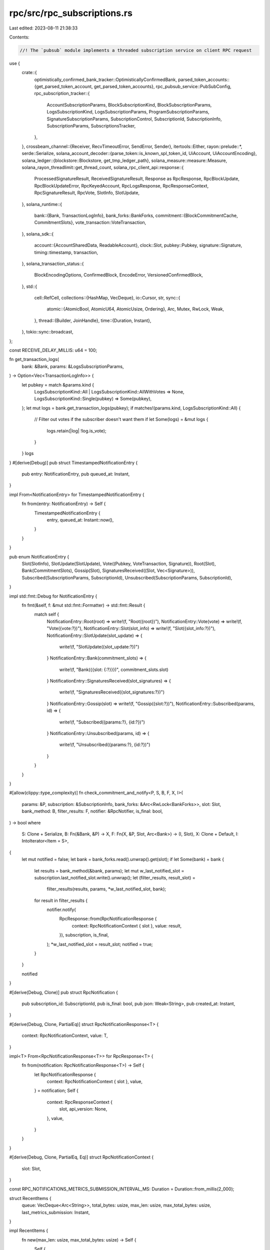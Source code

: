 rpc/src/rpc_subscriptions.rs
============================

Last edited: 2023-08-11 21:38:33

Contents:

.. code-block:: rs

    //! The `pubsub` module implements a threaded subscription service on client RPC request

use {
    crate::{
        optimistically_confirmed_bank_tracker::OptimisticallyConfirmedBank,
        parsed_token_accounts::{get_parsed_token_account, get_parsed_token_accounts},
        rpc_pubsub_service::PubSubConfig,
        rpc_subscription_tracker::{
            AccountSubscriptionParams, BlockSubscriptionKind, BlockSubscriptionParams,
            LogsSubscriptionKind, LogsSubscriptionParams, ProgramSubscriptionParams,
            SignatureSubscriptionParams, SubscriptionControl, SubscriptionId, SubscriptionInfo,
            SubscriptionParams, SubscriptionsTracker,
        },
    },
    crossbeam_channel::{Receiver, RecvTimeoutError, SendError, Sender},
    itertools::Either,
    rayon::prelude::*,
    serde::Serialize,
    solana_account_decoder::{parse_token::is_known_spl_token_id, UiAccount, UiAccountEncoding},
    solana_ledger::{blockstore::Blockstore, get_tmp_ledger_path},
    solana_measure::measure::Measure,
    solana_rayon_threadlimit::get_thread_count,
    solana_rpc_client_api::response::{
        ProcessedSignatureResult, ReceivedSignatureResult, Response as RpcResponse, RpcBlockUpdate,
        RpcBlockUpdateError, RpcKeyedAccount, RpcLogsResponse, RpcResponseContext,
        RpcSignatureResult, RpcVote, SlotInfo, SlotUpdate,
    },
    solana_runtime::{
        bank::{Bank, TransactionLogInfo},
        bank_forks::BankForks,
        commitment::{BlockCommitmentCache, CommitmentSlots},
        vote_transaction::VoteTransaction,
    },
    solana_sdk::{
        account::{AccountSharedData, ReadableAccount},
        clock::Slot,
        pubkey::Pubkey,
        signature::Signature,
        timing::timestamp,
        transaction,
    },
    solana_transaction_status::{
        BlockEncodingOptions, ConfirmedBlock, EncodeError, VersionedConfirmedBlock,
    },
    std::{
        cell::RefCell,
        collections::{HashMap, VecDeque},
        io::Cursor,
        str,
        sync::{
            atomic::{AtomicBool, AtomicU64, AtomicUsize, Ordering},
            Arc, Mutex, RwLock, Weak,
        },
        thread::{Builder, JoinHandle},
        time::{Duration, Instant},
    },
    tokio::sync::broadcast,
};

const RECEIVE_DELAY_MILLIS: u64 = 100;

fn get_transaction_logs(
    bank: &Bank,
    params: &LogsSubscriptionParams,
) -> Option<Vec<TransactionLogInfo>> {
    let pubkey = match &params.kind {
        LogsSubscriptionKind::All | LogsSubscriptionKind::AllWithVotes => None,
        LogsSubscriptionKind::Single(pubkey) => Some(pubkey),
    };
    let mut logs = bank.get_transaction_logs(pubkey);
    if matches!(params.kind, LogsSubscriptionKind::All) {
        // Filter out votes if the subscriber doesn't want them
        if let Some(logs) = &mut logs {
            logs.retain(|log| !log.is_vote);
        }
    }
    logs
}
#[derive(Debug)]
pub struct TimestampedNotificationEntry {
    pub entry: NotificationEntry,
    pub queued_at: Instant,
}

impl From<NotificationEntry> for TimestampedNotificationEntry {
    fn from(entry: NotificationEntry) -> Self {
        TimestampedNotificationEntry {
            entry,
            queued_at: Instant::now(),
        }
    }
}

pub enum NotificationEntry {
    Slot(SlotInfo),
    SlotUpdate(SlotUpdate),
    Vote((Pubkey, VoteTransaction, Signature)),
    Root(Slot),
    Bank(CommitmentSlots),
    Gossip(Slot),
    SignaturesReceived((Slot, Vec<Signature>)),
    Subscribed(SubscriptionParams, SubscriptionId),
    Unsubscribed(SubscriptionParams, SubscriptionId),
}

impl std::fmt::Debug for NotificationEntry {
    fn fmt(&self, f: &mut std::fmt::Formatter) -> std::fmt::Result {
        match self {
            NotificationEntry::Root(root) => write!(f, "Root({root})"),
            NotificationEntry::Vote(vote) => write!(f, "Vote({vote:?})"),
            NotificationEntry::Slot(slot_info) => write!(f, "Slot({slot_info:?})"),
            NotificationEntry::SlotUpdate(slot_update) => {
                write!(f, "SlotUpdate({slot_update:?})")
            }
            NotificationEntry::Bank(commitment_slots) => {
                write!(f, "Bank({{slot: {:?}}})", commitment_slots.slot)
            }
            NotificationEntry::SignaturesReceived(slot_signatures) => {
                write!(f, "SignaturesReceived({slot_signatures:?})")
            }
            NotificationEntry::Gossip(slot) => write!(f, "Gossip({slot:?})"),
            NotificationEntry::Subscribed(params, id) => {
                write!(f, "Subscribed({params:?}, {id:?})")
            }
            NotificationEntry::Unsubscribed(params, id) => {
                write!(f, "Unsubscribed({params:?}, {id:?})")
            }
        }
    }
}

#[allow(clippy::type_complexity)]
fn check_commitment_and_notify<P, S, B, F, X, I>(
    params: &P,
    subscription: &SubscriptionInfo,
    bank_forks: &Arc<RwLock<BankForks>>,
    slot: Slot,
    bank_method: B,
    filter_results: F,
    notifier: &RpcNotifier,
    is_final: bool,
) -> bool
where
    S: Clone + Serialize,
    B: Fn(&Bank, &P) -> X,
    F: Fn(X, &P, Slot, Arc<Bank>) -> (I, Slot),
    X: Clone + Default,
    I: IntoIterator<Item = S>,
{
    let mut notified = false;
    let bank = bank_forks.read().unwrap().get(slot);
    if let Some(bank) = bank {
        let results = bank_method(&bank, params);
        let mut w_last_notified_slot = subscription.last_notified_slot.write().unwrap();
        let (filter_results, result_slot) =
            filter_results(results, params, *w_last_notified_slot, bank);
        for result in filter_results {
            notifier.notify(
                RpcResponse::from(RpcNotificationResponse {
                    context: RpcNotificationContext { slot },
                    value: result,
                }),
                subscription,
                is_final,
            );
            *w_last_notified_slot = result_slot;
            notified = true;
        }
    }

    notified
}

#[derive(Debug, Clone)]
pub struct RpcNotification {
    pub subscription_id: SubscriptionId,
    pub is_final: bool,
    pub json: Weak<String>,
    pub created_at: Instant,
}

#[derive(Debug, Clone, PartialEq)]
struct RpcNotificationResponse<T> {
    context: RpcNotificationContext,
    value: T,
}

impl<T> From<RpcNotificationResponse<T>> for RpcResponse<T> {
    fn from(notification: RpcNotificationResponse<T>) -> Self {
        let RpcNotificationResponse {
            context: RpcNotificationContext { slot },
            value,
        } = notification;
        Self {
            context: RpcResponseContext {
                slot,
                api_version: None,
            },
            value,
        }
    }
}

#[derive(Debug, Clone, PartialEq, Eq)]
struct RpcNotificationContext {
    slot: Slot,
}

const RPC_NOTIFICATIONS_METRICS_SUBMISSION_INTERVAL_MS: Duration = Duration::from_millis(2_000);

struct RecentItems {
    queue: VecDeque<Arc<String>>,
    total_bytes: usize,
    max_len: usize,
    max_total_bytes: usize,
    last_metrics_submission: Instant,
}

impl RecentItems {
    fn new(max_len: usize, max_total_bytes: usize) -> Self {
        Self {
            queue: VecDeque::new(),
            total_bytes: 0,
            max_len,
            max_total_bytes,
            last_metrics_submission: Instant::now(),
        }
    }

    fn push(&mut self, item: Arc<String>) {
        self.total_bytes = self
            .total_bytes
            .checked_add(item.len())
            .expect("total bytes overflow");
        self.queue.push_back(item);

        while self.total_bytes > self.max_total_bytes || self.queue.len() > self.max_len {
            let item = self.queue.pop_front().expect("can't be empty");
            self.total_bytes = self
                .total_bytes
                .checked_sub(item.len())
                .expect("total bytes underflow");
        }

        let now = Instant::now();
        let last_metrics_ago = now.duration_since(self.last_metrics_submission);
        if last_metrics_ago > RPC_NOTIFICATIONS_METRICS_SUBMISSION_INTERVAL_MS {
            datapoint_info!(
                "rpc_subscriptions_recent_items",
                ("num", self.queue.len(), i64),
                ("total_bytes", self.total_bytes, i64),
            );
            self.last_metrics_submission = now;
        } else {
            trace!(
                "rpc_subscriptions_recent_items num={} total_bytes={}",
                self.queue.len(),
                self.total_bytes,
            );
        }
    }
}

struct RpcNotifier {
    sender: broadcast::Sender<RpcNotification>,
    recent_items: Mutex<RecentItems>,
}

thread_local! {
    static RPC_NOTIFIER_BUF: RefCell<Vec<u8>> = RefCell::new(Vec::new());
}

#[derive(Debug, Serialize)]
struct NotificationParams<T> {
    result: T,
    subscription: SubscriptionId,
}

#[derive(Debug, Serialize)]
struct Notification<T> {
    jsonrpc: Option<jsonrpc_core::Version>,
    method: &'static str,
    params: NotificationParams<T>,
}

impl RpcNotifier {
    fn notify<T>(&self, value: T, subscription: &SubscriptionInfo, is_final: bool)
    where
        T: serde::Serialize,
    {
        let buf_arc = RPC_NOTIFIER_BUF.with(|buf| {
            let mut buf = buf.borrow_mut();
            buf.clear();
            let notification = Notification {
                jsonrpc: Some(jsonrpc_core::Version::V2),
                method: subscription.method(),
                params: NotificationParams {
                    result: value,
                    subscription: subscription.id(),
                },
            };
            serde_json::to_writer(Cursor::new(&mut *buf), &notification)
                .expect("serialization never fails");
            let buf_str = str::from_utf8(&buf).expect("json is always utf-8");
            Arc::new(String::from(buf_str))
        });

        let notification = RpcNotification {
            subscription_id: subscription.id(),
            json: Arc::downgrade(&buf_arc),
            is_final,
            created_at: Instant::now(),
        };
        // There is an unlikely case where this can fail: if the last subscription is closed
        // just as the notifier generates a notification for it.
        let _ = self.sender.send(notification);

        inc_new_counter_info!("rpc-pubsub-messages", 1);
        inc_new_counter_info!("rpc-pubsub-bytes", buf_arc.len());

        self.recent_items.lock().unwrap().push(buf_arc);
    }
}

fn filter_block_result_txs(
    mut block: VersionedConfirmedBlock,
    last_modified_slot: Slot,
    params: &BlockSubscriptionParams,
) -> Result<Option<RpcBlockUpdate>, RpcBlockUpdateError> {
    block.transactions = match params.kind {
        BlockSubscriptionKind::All => block.transactions,
        BlockSubscriptionKind::MentionsAccountOrProgram(pk) => block
            .transactions
            .into_iter()
            .filter(|tx| tx.account_keys().iter().any(|key| key == &pk))
            .collect(),
    };

    if block.transactions.is_empty() {
        if let BlockSubscriptionKind::MentionsAccountOrProgram(_) = params.kind {
            return Ok(None);
        }
    }

    let block = ConfirmedBlock::from(block)
        .encode_with_options(
            params.encoding,
            BlockEncodingOptions {
                transaction_details: params.transaction_details,
                show_rewards: params.show_rewards,
                max_supported_transaction_version: params.max_supported_transaction_version,
            },
        )
        .map_err(|err| match err {
            EncodeError::UnsupportedTransactionVersion(version) => {
                RpcBlockUpdateError::UnsupportedTransactionVersion(version)
            }
        })?;

    // If last_modified_slot < last_notified_slot, then the last notif was for a fork.
    // That's the risk clients take when subscribing to non-finalized commitments.
    // This code lets the logic for dealing with forks live on the client side.
    Ok(Some(RpcBlockUpdate {
        slot: last_modified_slot,
        block: Some(block),
        err: None,
    }))
}

fn filter_account_result(
    result: Option<(AccountSharedData, Slot)>,
    params: &AccountSubscriptionParams,
    last_notified_slot: Slot,
    bank: Arc<Bank>,
) -> (Option<UiAccount>, Slot) {
    // If the account is not found, `last_modified_slot` will default to zero and
    // we will notify clients that the account no longer exists if we haven't already
    let (account, last_modified_slot) = result.unwrap_or_default();

    // If last_modified_slot < last_notified_slot this means that we last notified for a fork
    // and should notify that the account state has been reverted.
    let account = (last_modified_slot != last_notified_slot).then(|| {
        if is_known_spl_token_id(account.owner())
            && params.encoding == UiAccountEncoding::JsonParsed
        {
            get_parsed_token_account(bank, &params.pubkey, account)
        } else {
            UiAccount::encode(&params.pubkey, &account, params.encoding, None, None)
        }
    });
    (account, last_modified_slot)
}

fn filter_signature_result(
    result: Option<transaction::Result<()>>,
    _params: &SignatureSubscriptionParams,
    last_notified_slot: Slot,
    _bank: Arc<Bank>,
) -> (Option<RpcSignatureResult>, Slot) {
    (
        result.map(|result| {
            RpcSignatureResult::ProcessedSignature(ProcessedSignatureResult { err: result.err() })
        }),
        last_notified_slot,
    )
}

fn filter_program_results(
    accounts: Vec<(Pubkey, AccountSharedData)>,
    params: &ProgramSubscriptionParams,
    last_notified_slot: Slot,
    bank: Arc<Bank>,
) -> (impl Iterator<Item = RpcKeyedAccount>, Slot) {
    let accounts_is_empty = accounts.is_empty();
    let encoding = params.encoding;
    let filters = params.filters.clone();
    let keyed_accounts = accounts.into_iter().filter(move |(_, account)| {
        filters
            .iter()
            .all(|filter_type| filter_type.allows(account))
    });
    let accounts = if is_known_spl_token_id(&params.pubkey)
        && params.encoding == UiAccountEncoding::JsonParsed
        && !accounts_is_empty
    {
        let accounts = get_parsed_token_accounts(bank, keyed_accounts);
        Either::Left(accounts)
    } else {
        let accounts = keyed_accounts.map(move |(pubkey, account)| RpcKeyedAccount {
            pubkey: pubkey.to_string(),
            account: UiAccount::encode(&pubkey, &account, encoding, None, None),
        });
        Either::Right(accounts)
    };
    (accounts, last_notified_slot)
}

fn filter_logs_results(
    logs: Option<Vec<TransactionLogInfo>>,
    _params: &LogsSubscriptionParams,
    last_notified_slot: Slot,
    _bank: Arc<Bank>,
) -> (impl Iterator<Item = RpcLogsResponse>, Slot) {
    let responses = logs.into_iter().flatten().map(|log| RpcLogsResponse {
        signature: log.signature.to_string(),
        err: log.result.err(),
        logs: log.log_messages,
    });
    (responses, last_notified_slot)
}

fn initial_last_notified_slot(
    params: &SubscriptionParams,
    bank_forks: &RwLock<BankForks>,
    block_commitment_cache: &RwLock<BlockCommitmentCache>,
    optimistically_confirmed_bank: &RwLock<OptimisticallyConfirmedBank>,
) -> Option<Slot> {
    match params {
        SubscriptionParams::Account(params) => {
            let slot = if params.commitment.is_finalized() {
                block_commitment_cache
                    .read()
                    .unwrap()
                    .highest_super_majority_root()
            } else if params.commitment.is_confirmed() {
                optimistically_confirmed_bank.read().unwrap().bank.slot()
            } else {
                block_commitment_cache.read().unwrap().slot()
            };

            let bank = bank_forks.read().unwrap().get(slot)?;
            Some(bank.get_account_modified_slot(&params.pubkey)?.1)
        }
        _ => None,
    }
}

#[derive(Default)]
struct PubsubNotificationStats {
    since: Option<Instant>,
    notification_entry_processing_count: u64,
    notification_entry_processing_time_us: u64,
}

impl PubsubNotificationStats {
    fn maybe_submit(&mut self) {
        const SUBMIT_CADENCE: Duration = RPC_NOTIFICATIONS_METRICS_SUBMISSION_INTERVAL_MS;
        let elapsed = self.since.as_ref().map(Instant::elapsed);
        if elapsed.unwrap_or(Duration::MAX) < SUBMIT_CADENCE {
            return;
        }
        datapoint_info!(
            "pubsub_notification_entries",
            (
                "notification_entry_processing_count",
                self.notification_entry_processing_count,
                i64
            ),
            (
                "notification_entry_processing_time_us",
                self.notification_entry_processing_time_us,
                i64
            ),
        );
        *self = Self {
            since: Some(Instant::now()),
            ..Self::default()
        };
    }
}

pub struct RpcSubscriptions {
    notification_sender: Option<Sender<TimestampedNotificationEntry>>,
    t_cleanup: Option<JoinHandle<()>>,

    exit: Arc<AtomicBool>,
    control: SubscriptionControl,
}

impl Drop for RpcSubscriptions {
    fn drop(&mut self) {
        self.shutdown().unwrap_or_else(|err| {
            warn!("RPC Notification - shutdown error: {:?}", err);
        });
    }
}

impl RpcSubscriptions {
    pub fn new(
        exit: Arc<AtomicBool>,
        max_complete_transaction_status_slot: Arc<AtomicU64>,
        max_complete_rewards_slot: Arc<AtomicU64>,
        blockstore: Arc<Blockstore>,
        bank_forks: Arc<RwLock<BankForks>>,
        block_commitment_cache: Arc<RwLock<BlockCommitmentCache>>,
        optimistically_confirmed_bank: Arc<RwLock<OptimisticallyConfirmedBank>>,
    ) -> Self {
        Self::new_with_config(
            exit,
            max_complete_transaction_status_slot,
            max_complete_rewards_slot,
            blockstore,
            bank_forks,
            block_commitment_cache,
            optimistically_confirmed_bank,
            &PubSubConfig::default(),
            None,
        )
    }

    pub fn new_for_tests(
        exit: Arc<AtomicBool>,
        max_complete_transaction_status_slot: Arc<AtomicU64>,
        max_complete_rewards_slot: Arc<AtomicU64>,
        bank_forks: Arc<RwLock<BankForks>>,
        block_commitment_cache: Arc<RwLock<BlockCommitmentCache>>,
        optimistically_confirmed_bank: Arc<RwLock<OptimisticallyConfirmedBank>>,
    ) -> Self {
        let ledger_path = get_tmp_ledger_path!();
        let blockstore = Blockstore::open(&ledger_path).unwrap();
        let blockstore = Arc::new(blockstore);

        Self::new_for_tests_with_blockstore(
            exit,
            max_complete_transaction_status_slot,
            max_complete_rewards_slot,
            blockstore,
            bank_forks,
            block_commitment_cache,
            optimistically_confirmed_bank,
        )
    }

    pub fn new_for_tests_with_blockstore(
        exit: Arc<AtomicBool>,
        max_complete_transaction_status_slot: Arc<AtomicU64>,
        max_complete_rewards_slot: Arc<AtomicU64>,
        blockstore: Arc<Blockstore>,
        bank_forks: Arc<RwLock<BankForks>>,
        block_commitment_cache: Arc<RwLock<BlockCommitmentCache>>,
        optimistically_confirmed_bank: Arc<RwLock<OptimisticallyConfirmedBank>>,
    ) -> Self {
        let rpc_notifier_ready = Arc::new(AtomicBool::new(false));

        let rpc_subscriptions = Self::new_with_config(
            exit,
            max_complete_transaction_status_slot,
            max_complete_rewards_slot,
            blockstore,
            bank_forks,
            block_commitment_cache,
            optimistically_confirmed_bank,
            &PubSubConfig::default_for_tests(),
            Some(rpc_notifier_ready.clone()),
        );

        // Ensure RPC notifier is ready to receive notifications before proceeding
        let start_time = Instant::now();
        loop {
            if rpc_notifier_ready.load(Ordering::Relaxed) {
                break;
            } else if (Instant::now() - start_time).as_millis() > 5000 {
                panic!("RPC notifier thread setup took too long");
            }
        }

        rpc_subscriptions
    }

    pub fn new_with_config(
        exit: Arc<AtomicBool>,
        max_complete_transaction_status_slot: Arc<AtomicU64>,
        max_complete_rewards_slot: Arc<AtomicU64>,
        blockstore: Arc<Blockstore>,
        bank_forks: Arc<RwLock<BankForks>>,
        block_commitment_cache: Arc<RwLock<BlockCommitmentCache>>,
        optimistically_confirmed_bank: Arc<RwLock<OptimisticallyConfirmedBank>>,
        config: &PubSubConfig,
        rpc_notifier_ready: Option<Arc<AtomicBool>>,
    ) -> Self {
        let (notification_sender, notification_receiver) = crossbeam_channel::unbounded();

        let subscriptions = SubscriptionsTracker::new(bank_forks.clone());

        let (broadcast_sender, _) = broadcast::channel(config.queue_capacity_items);

        let notifier = RpcNotifier {
            sender: broadcast_sender.clone(),
            recent_items: Mutex::new(RecentItems::new(
                config.queue_capacity_items,
                config.queue_capacity_bytes,
            )),
        };
        let notification_threads = config.notification_threads.unwrap_or_else(get_thread_count);
        let t_cleanup = if notification_threads == 0 {
            None
        } else {
            let exit = exit.clone();
            Some(
                Builder::new()
                    .name("solRpcNotifier".to_string())
                    .spawn(move || {
                        let pool = rayon::ThreadPoolBuilder::new()
                            .num_threads(notification_threads)
                            .thread_name(|i| format!("solRpcNotify{i:02}"))
                            .build()
                            .unwrap();
                        pool.install(|| {
                            if let Some(rpc_notifier_ready) = rpc_notifier_ready {
                                rpc_notifier_ready.fetch_or(true, Ordering::Relaxed);
                            }
                            Self::process_notifications(
                                exit,
                                max_complete_transaction_status_slot,
                                max_complete_rewards_slot,
                                blockstore,
                                notifier,
                                notification_receiver,
                                subscriptions,
                                bank_forks,
                                block_commitment_cache,
                                optimistically_confirmed_bank,
                            )
                        });
                    })
                    .unwrap(),
            )
        };

        let control = SubscriptionControl::new(
            config.max_active_subscriptions,
            notification_sender.clone(),
            broadcast_sender,
        );

        Self {
            notification_sender: if notification_threads == 0 {
                None
            } else {
                Some(notification_sender)
            },
            t_cleanup,
            exit,
            control,
        }
    }

    // For tests only...
    pub fn default_with_bank_forks(
        max_complete_transaction_status_slot: Arc<AtomicU64>,
        max_complete_rewards_slot: Arc<AtomicU64>,
        bank_forks: Arc<RwLock<BankForks>>,
    ) -> Self {
        let ledger_path = get_tmp_ledger_path!();
        let blockstore = Blockstore::open(&ledger_path).unwrap();
        let blockstore = Arc::new(blockstore);
        let optimistically_confirmed_bank =
            OptimisticallyConfirmedBank::locked_from_bank_forks_root(&bank_forks);
        Self::new(
            Arc::new(AtomicBool::new(false)),
            max_complete_transaction_status_slot,
            max_complete_rewards_slot,
            blockstore,
            bank_forks,
            Arc::new(RwLock::new(BlockCommitmentCache::default())),
            optimistically_confirmed_bank,
        )
    }

    pub fn control(&self) -> &SubscriptionControl {
        &self.control
    }

    /// Notify subscribers of changes to any accounts or new signatures since
    /// the bank's last checkpoint.
    pub fn notify_subscribers(&self, commitment_slots: CommitmentSlots) {
        self.enqueue_notification(NotificationEntry::Bank(commitment_slots));
    }

    /// Notify Confirmed commitment-level subscribers of changes to any accounts or new
    /// signatures.
    pub fn notify_gossip_subscribers(&self, slot: Slot) {
        self.enqueue_notification(NotificationEntry::Gossip(slot));
    }

    pub fn notify_slot_update(&self, slot_update: SlotUpdate) {
        self.enqueue_notification(NotificationEntry::SlotUpdate(slot_update));
    }

    pub fn notify_slot(&self, slot: Slot, parent: Slot, root: Slot) {
        self.enqueue_notification(NotificationEntry::Slot(SlotInfo { slot, parent, root }));
        self.enqueue_notification(NotificationEntry::SlotUpdate(SlotUpdate::CreatedBank {
            slot,
            parent,
            timestamp: timestamp(),
        }));
    }

    pub fn notify_signatures_received(&self, slot_signatures: (Slot, Vec<Signature>)) {
        self.enqueue_notification(NotificationEntry::SignaturesReceived(slot_signatures));
    }

    pub fn notify_vote(&self, vote_pubkey: Pubkey, vote: VoteTransaction, signature: Signature) {
        self.enqueue_notification(NotificationEntry::Vote((vote_pubkey, vote, signature)));
    }

    pub fn notify_roots(&self, mut rooted_slots: Vec<Slot>) {
        rooted_slots.sort_unstable();
        rooted_slots.into_iter().for_each(|root| {
            self.enqueue_notification(NotificationEntry::SlotUpdate(SlotUpdate::Root {
                slot: root,
                timestamp: timestamp(),
            }));
            self.enqueue_notification(NotificationEntry::Root(root));
        });
    }

    fn enqueue_notification(&self, notification_entry: NotificationEntry) {
        if let Some(ref notification_sender) = self.notification_sender {
            match notification_sender.send(notification_entry.into()) {
                Ok(()) => (),
                Err(SendError(notification)) => {
                    warn!(
                        "Dropped RPC Notification - receiver disconnected : {:?}",
                        notification
                    );
                }
            }
        }
    }

    #[allow(clippy::too_many_arguments)]
    fn process_notifications(
        exit: Arc<AtomicBool>,
        max_complete_transaction_status_slot: Arc<AtomicU64>,
        max_complete_rewards_slot: Arc<AtomicU64>,
        blockstore: Arc<Blockstore>,
        notifier: RpcNotifier,
        notification_receiver: Receiver<TimestampedNotificationEntry>,
        mut subscriptions: SubscriptionsTracker,
        bank_forks: Arc<RwLock<BankForks>>,
        block_commitment_cache: Arc<RwLock<BlockCommitmentCache>>,
        optimistically_confirmed_bank: Arc<RwLock<OptimisticallyConfirmedBank>>,
    ) {
        let mut stats = PubsubNotificationStats::default();

        loop {
            if exit.load(Ordering::Relaxed) {
                break;
            }
            match notification_receiver.recv_timeout(Duration::from_millis(RECEIVE_DELAY_MILLIS)) {
                Ok(notification_entry) => {
                    let TimestampedNotificationEntry { entry, queued_at } = notification_entry;
                    match entry {
                        NotificationEntry::Subscribed(params, id) => {
                            subscriptions.subscribe(params.clone(), id, || {
                                initial_last_notified_slot(
                                    &params,
                                    &bank_forks,
                                    &block_commitment_cache,
                                    &optimistically_confirmed_bank,
                                )
                                .unwrap_or(0)
                            });
                        }
                        NotificationEntry::Unsubscribed(params, id) => {
                            subscriptions.unsubscribe(params, id);
                        }
                        NotificationEntry::Slot(slot_info) => {
                            if let Some(sub) = subscriptions
                                .node_progress_watchers()
                                .get(&SubscriptionParams::Slot)
                            {
                                debug!("slot notify: {:?}", slot_info);
                                inc_new_counter_info!("rpc-subscription-notify-slot", 1);
                                notifier.notify(slot_info, sub, false);
                            }
                        }
                        NotificationEntry::SlotUpdate(slot_update) => {
                            if let Some(sub) = subscriptions
                                .node_progress_watchers()
                                .get(&SubscriptionParams::SlotsUpdates)
                            {
                                inc_new_counter_info!("rpc-subscription-notify-slots-updates", 1);
                                notifier.notify(slot_update, sub, false);
                            }
                        }
                        // These notifications are only triggered by votes observed on gossip,
                        // unlike `NotificationEntry::Gossip`, which also accounts for slots seen
                        // in VoteState's from bank states built in ReplayStage.
                        NotificationEntry::Vote((vote_pubkey, ref vote_info, signature)) => {
                            if let Some(sub) = subscriptions
                                .node_progress_watchers()
                                .get(&SubscriptionParams::Vote)
                            {
                                let rpc_vote = RpcVote {
                                    vote_pubkey: vote_pubkey.to_string(),
                                    slots: vote_info.slots(),
                                    hash: bs58::encode(vote_info.hash()).into_string(),
                                    timestamp: vote_info.timestamp(),
                                    signature: signature.to_string(),
                                };
                                debug!("vote notify: {:?}", vote_info);
                                inc_new_counter_info!("rpc-subscription-notify-vote", 1);
                                notifier.notify(&rpc_vote, sub, false);
                            }
                        }
                        NotificationEntry::Root(root) => {
                            if let Some(sub) = subscriptions
                                .node_progress_watchers()
                                .get(&SubscriptionParams::Root)
                            {
                                debug!("root notify: {:?}", root);
                                inc_new_counter_info!("rpc-subscription-notify-root", 1);
                                notifier.notify(root, sub, false);
                            }
                        }
                        NotificationEntry::Bank(commitment_slots) => {
                            const SOURCE: &str = "bank";
                            RpcSubscriptions::notify_watchers(
                                max_complete_transaction_status_slot.clone(),
                                max_complete_rewards_slot.clone(),
                                subscriptions.commitment_watchers(),
                                &bank_forks,
                                &blockstore,
                                &commitment_slots,
                                &notifier,
                                SOURCE,
                            );
                        }
                        NotificationEntry::Gossip(slot) => {
                            let commitment_slots = CommitmentSlots {
                                highest_confirmed_slot: slot,
                                ..CommitmentSlots::default()
                            };
                            const SOURCE: &str = "gossip";
                            RpcSubscriptions::notify_watchers(
                                max_complete_transaction_status_slot.clone(),
                                max_complete_rewards_slot.clone(),
                                subscriptions.gossip_watchers(),
                                &bank_forks,
                                &blockstore,
                                &commitment_slots,
                                &notifier,
                                SOURCE,
                            );
                        }
                        NotificationEntry::SignaturesReceived((slot, slot_signatures)) => {
                            for slot_signature in &slot_signatures {
                                if let Some(subs) = subscriptions.by_signature().get(slot_signature)
                                {
                                    for subscription in subs.values() {
                                        if let SubscriptionParams::Signature(params) =
                                            subscription.params()
                                        {
                                            if params.enable_received_notification {
                                                notifier.notify(
                                                    RpcResponse::from(RpcNotificationResponse {
                                                        context: RpcNotificationContext { slot },
                                                        value: RpcSignatureResult::ReceivedSignature(
                                                            ReceivedSignatureResult::ReceivedSignature,
                                                        ),
                                                    }),
                                                    subscription,
                                                    false,
                                                );
                                            }
                                        } else {
                                            error!("invalid params type in visit_by_signature");
                                        }
                                    }
                                }
                            }
                        }
                    }
                    stats.notification_entry_processing_time_us +=
                        queued_at.elapsed().as_micros() as u64;
                    stats.notification_entry_processing_count += 1;
                }
                Err(RecvTimeoutError::Timeout) => {
                    // not a problem - try reading again
                }
                Err(RecvTimeoutError::Disconnected) => {
                    warn!("RPC Notification thread - sender disconnected");
                    break;
                }
            }
            stats.maybe_submit();
        }
    }

    fn notify_watchers(
        max_complete_transaction_status_slot: Arc<AtomicU64>,
        max_complete_rewards_slot: Arc<AtomicU64>,
        subscriptions: &HashMap<SubscriptionId, Arc<SubscriptionInfo>>,
        bank_forks: &Arc<RwLock<BankForks>>,
        blockstore: &Blockstore,
        commitment_slots: &CommitmentSlots,
        notifier: &RpcNotifier,
        source: &'static str,
    ) {
        let mut total_time = Measure::start("notify_watchers");

        let num_accounts_found = AtomicUsize::new(0);
        let num_accounts_notified = AtomicUsize::new(0);

        let num_blocks_found = AtomicUsize::new(0);
        let num_blocks_notified = AtomicUsize::new(0);

        let num_logs_found = AtomicUsize::new(0);
        let num_logs_notified = AtomicUsize::new(0);

        let num_programs_found = AtomicUsize::new(0);
        let num_programs_notified = AtomicUsize::new(0);

        let num_signatures_found = AtomicUsize::new(0);
        let num_signatures_notified = AtomicUsize::new(0);

        let subscriptions = subscriptions.into_par_iter();
        subscriptions.for_each(|(_id, subscription)| {
            let slot = if let Some(commitment) = subscription.commitment() {
                if commitment.is_finalized() {
                    Some(commitment_slots.highest_super_majority_root)
                } else if commitment.is_confirmed() {
                    Some(commitment_slots.highest_confirmed_slot)
                } else {
                    Some(commitment_slots.slot)
                }
            } else {
                error!("missing commitment in notify_watchers");
                None
            };
            match subscription.params() {
                SubscriptionParams::Account(params) => {
                    num_accounts_found.fetch_add(1, Ordering::Relaxed);
                    if let Some(slot) = slot {
                        let notified = check_commitment_and_notify(
                            params,
                            subscription,
                            bank_forks,
                            slot,
                            |bank, params| bank.get_account_modified_slot(&params.pubkey),
                            filter_account_result,
                            notifier,
                            false,
                        );

                        if notified {
                            num_accounts_notified.fetch_add(1, Ordering::Relaxed);
                        }
                    }
                }
                SubscriptionParams::Block(params) => {
                    num_blocks_found.fetch_add(1, Ordering::Relaxed);
                    if let Some(slot) = slot {
                        let bank = bank_forks.read().unwrap().get(slot);
                        if let Some(bank) = bank {
                            // We're calling it unnotified in this context
                            // because, logically, it gets set to `last_notified_slot + 1`
                            // on the final iteration of the loop down below.
                            // This is used to notify blocks for slots that were
                            // potentially missed due to upstream transient errors
                            // that led to this notification not being triggered for
                            // a slot.
                            //
                            // e.g.
                            // notify_watchers is triggered for Slot 1
                            // some time passes
                            // notify_watchers is triggered for Slot 4
                            // this will try to fetch blocks for slots 2, 3, and 4
                            // as long as they are ancestors of `slot`
                            let mut w_last_unnotified_slot =
                                subscription.last_notified_slot.write().unwrap();
                            // would mean it's the first notification for this subscription connection
                            if *w_last_unnotified_slot == 0 {
                                *w_last_unnotified_slot = slot;
                            }
                            let mut slots_to_notify: Vec<_> =
                                (*w_last_unnotified_slot..slot).collect();
                            let ancestors = bank.proper_ancestors_set();
                            slots_to_notify.retain(|slot| ancestors.contains(slot));
                            slots_to_notify.push(slot);
                            for s in slots_to_notify {
                                // To avoid skipping a slot that fails this condition,
                                // caused by non-deterministic concurrency accesses, we
                                // break out of the loop. Besides if the current `s` is
                                // greater, then any `s + K` is also greater.
                                if s > max_complete_transaction_status_slot.load(Ordering::SeqCst)
                                    || s > max_complete_rewards_slot.load(Ordering::SeqCst)
                                {
                                    break;
                                }

                                let block_update_result = blockstore
                                    .get_complete_block(s, false)
                                    .map_err(|e| {
                                        error!("get_complete_block error: {}", e);
                                        RpcBlockUpdateError::BlockStoreError
                                    })
                                    .and_then(|block| filter_block_result_txs(block, s, params));

                                match block_update_result {
                                    Ok(block_update) => {
                                        if let Some(block_update) = block_update {
                                            notifier.notify(
                                                RpcResponse::from(RpcNotificationResponse {
                                                    context: RpcNotificationContext { slot: s },
                                                    value: block_update,
                                                }),
                                                subscription,
                                                false,
                                            );
                                            num_blocks_notified.fetch_add(1, Ordering::Relaxed);
                                            // the next time this subscription is notified it will
                                            // try to fetch all slots between (s + 1) to `slot`, inclusively
                                            *w_last_unnotified_slot = s + 1;
                                        }
                                    }
                                    Err(err) => {
                                        // we don't advance `w_last_unnotified_slot` so that
                                        // it'll retry on the next notification trigger
                                        notifier.notify(
                                            RpcResponse::from(RpcNotificationResponse {
                                                context: RpcNotificationContext { slot: s },
                                                value: RpcBlockUpdate {
                                                    slot,
                                                    block: None,
                                                    err: Some(err),
                                                },
                                            }),
                                            subscription,
                                            false,
                                        );
                                    }
                                }
                            }
                        }
                    }
                }
                SubscriptionParams::Logs(params) => {
                    num_logs_found.fetch_add(1, Ordering::Relaxed);
                    if let Some(slot) = slot {
                        let notified = check_commitment_and_notify(
                            params,
                            subscription,
                            bank_forks,
                            slot,
                            get_transaction_logs,
                            filter_logs_results,
                            notifier,
                            false,
                        );

                        if notified {
                            num_logs_notified.fetch_add(1, Ordering::Relaxed);
                        }
                    }
                }
                SubscriptionParams::Program(params) => {
                    num_programs_found.fetch_add(1, Ordering::Relaxed);
                    if let Some(slot) = slot {
                        let notified = check_commitment_and_notify(
                            params,
                            subscription,
                            bank_forks,
                            slot,
                            |bank, params| {
                                bank.get_program_accounts_modified_since_parent(&params.pubkey)
                            },
                            filter_program_results,
                            notifier,
                            false,
                        );

                        if notified {
                            num_programs_notified.fetch_add(1, Ordering::Relaxed);
                        }
                    }
                }
                SubscriptionParams::Signature(params) => {
                    num_signatures_found.fetch_add(1, Ordering::Relaxed);
                    if let Some(slot) = slot {
                        let notified = check_commitment_and_notify(
                            params,
                            subscription,
                            bank_forks,
                            slot,
                            |bank, params| {
                                bank.get_signature_status_processed_since_parent(&params.signature)
                            },
                            filter_signature_result,
                            notifier,
                            true, // Unsubscribe.
                        );

                        if notified {
                            num_signatures_notified.fetch_add(1, Ordering::Relaxed);
                        }
                    }
                }
                _ => error!("wrong subscription type in alps map"),
            }
        });

        total_time.stop();

        let total_notified = num_accounts_notified.load(Ordering::Relaxed)
            + num_logs_notified.load(Ordering::Relaxed)
            + num_programs_notified.load(Ordering::Relaxed)
            + num_signatures_notified.load(Ordering::Relaxed);
        let total_ms = total_time.as_ms();
        if total_notified > 0 || total_ms > 10 {
            debug!(
                "notified({}): accounts: {} / {} logs: {} / {} programs: {} / {} signatures: {} / {}",
                source,
                num_accounts_found.load(Ordering::Relaxed),
                num_accounts_notified.load(Ordering::Relaxed),
                num_logs_found.load(Ordering::Relaxed),
                num_logs_notified.load(Ordering::Relaxed),
                num_programs_found.load(Ordering::Relaxed),
                num_programs_notified.load(Ordering::Relaxed),
                num_signatures_found.load(Ordering::Relaxed),
                num_signatures_notified.load(Ordering::Relaxed),
            );
            inc_new_counter_info!("rpc-subscription-notify-bank-or-gossip", total_notified);
            datapoint_info!(
                "rpc_subscriptions",
                ("source", source, String),
                (
                    "num_account_subscriptions",
                    num_accounts_found.load(Ordering::Relaxed),
                    i64
                ),
                (
                    "num_account_pubkeys_notified",
                    num_accounts_notified.load(Ordering::Relaxed),
                    i64
                ),
                (
                    "num_logs_subscriptions",
                    num_logs_found.load(Ordering::Relaxed),
                    i64
                ),
                (
                    "num_logs_notified",
                    num_logs_notified.load(Ordering::Relaxed),
                    i64
                ),
                (
                    "num_program_subscriptions",
                    num_programs_found.load(Ordering::Relaxed),
                    i64
                ),
                (
                    "num_programs_notified",
                    num_programs_notified.load(Ordering::Relaxed),
                    i64
                ),
                (
                    "num_signature_subscriptions",
                    num_signatures_found.load(Ordering::Relaxed),
                    i64
                ),
                (
                    "num_signatures_notified",
                    num_signatures_notified.load(Ordering::Relaxed),
                    i64
                ),
                ("notifications_time", total_time.as_us() as i64, i64),
            );
            inc_new_counter_info!(
                "rpc-subscription-counter-num_accounts_notified",
                num_accounts_notified.load(Ordering::Relaxed)
            );
            inc_new_counter_info!(
                "rpc-subscription-counter-num_logs_notified",
                num_logs_notified.load(Ordering::Relaxed)
            );
            inc_new_counter_info!(
                "rpc-subscription-counter-num_programs_notified",
                num_programs_notified.load(Ordering::Relaxed)
            );
            inc_new_counter_info!(
                "rpc-subscription-counter-num_signatures_notified",
                num_signatures_notified.load(Ordering::Relaxed)
            );
        }
    }

    fn shutdown(&mut self) -> std::thread::Result<()> {
        if self.t_cleanup.is_some() {
            info!("RPC Notification thread - shutting down");
            self.exit.store(true, Ordering::Relaxed);
            let x = self.t_cleanup.take().unwrap().join();
            info!("RPC Notification thread - shut down.");
            x
        } else {
            warn!("RPC Notification thread - already shut down.");
            Ok(())
        }
    }

    #[cfg(test)]
    fn total(&self) -> usize {
        self.control.total()
    }
}

#[cfg(test)]
pub(crate) mod tests {
    use {
        super::*,
        crate::{
            optimistically_confirmed_bank_tracker::{
                BankNotification, OptimisticallyConfirmedBank, OptimisticallyConfirmedBankTracker,
            },
            rpc::{create_test_transaction_entries, populate_blockstore_for_tests},
            rpc_pubsub::RpcSolPubSubInternal,
            rpc_pubsub_service,
        },
        serial_test::serial,
        solana_rpc_client_api::config::{
            RpcAccountInfoConfig, RpcBlockSubscribeConfig, RpcBlockSubscribeFilter,
            RpcProgramAccountsConfig, RpcSignatureSubscribeConfig, RpcTransactionLogsConfig,
            RpcTransactionLogsFilter,
        },
        solana_runtime::{
            commitment::BlockCommitment,
            genesis_utils::{create_genesis_config, GenesisConfigInfo},
            prioritization_fee_cache::PrioritizationFeeCache,
        },
        solana_sdk::{
            commitment_config::CommitmentConfig,
            message::Message,
            signature::{Keypair, Signer},
            stake, system_instruction, system_program, system_transaction,
            transaction::Transaction,
        },
        solana_transaction_status::{TransactionDetails, UiTransactionEncoding},
        std::{
            collections::HashSet,
            sync::atomic::{AtomicU64, Ordering::Relaxed},
        },
    };

    struct AccountResult {
        lamports: u64,
        subscription: u64,
        data: &'static str,
        space: usize,
    }

    fn make_account_result(
        non_default_account: bool,
        account_result: AccountResult,
    ) -> serde_json::Value {
        json!({
           "jsonrpc": "2.0",
           "method": "accountNotification",
           "params": {
               "result": {
                   "context": { "slot": 1 },
                   "value": {
                       "data": account_result.data,
                       "executable": false,
                       "lamports": account_result.lamports,
                       "owner": "11111111111111111111111111111111",
                       "rentEpoch": if non_default_account {u64::MAX} else {0},
                       "space": account_result.space,
                    },
               },
               "subscription": account_result.subscription,
           }
        })
    }

    #[test]
    #[serial]
    fn test_check_account_subscribe() {
        let GenesisConfigInfo {
            genesis_config,
            mint_keypair,
            ..
        } = create_genesis_config(100);
        let bank = Bank::new_for_tests(&genesis_config);
        let blockhash = bank.last_blockhash();
        let bank_forks = Arc::new(RwLock::new(BankForks::new(bank)));
        let bank0 = bank_forks.read().unwrap().get(0).unwrap();
        let bank1 = Bank::new_from_parent(&bank0, &Pubkey::default(), 1);
        bank_forks.write().unwrap().insert(bank1);
        let alice = Keypair::new();

        let exit = Arc::new(AtomicBool::new(false));
        let max_complete_transaction_status_slot = Arc::new(AtomicU64::default());
        let max_complete_rewards_slot = Arc::new(AtomicU64::default());
        let subscriptions = Arc::new(RpcSubscriptions::new_for_tests(
            exit,
            max_complete_transaction_status_slot,
            max_complete_rewards_slot,
            bank_forks.clone(),
            Arc::new(RwLock::new(BlockCommitmentCache::new_for_tests_with_slots(
                1, 1,
            ))),
            OptimisticallyConfirmedBank::locked_from_bank_forks_root(&bank_forks),
        ));

        let tx0 = system_transaction::create_account(
            &mint_keypair,
            &alice,
            blockhash,
            1,
            0,
            &system_program::id(),
        );
        let expected0 = make_account_result(
            true,
            AccountResult {
                lamports: 1,
                subscription: 0,
                space: 0,
                data: "",
            },
        );

        let tx1 = {
            let instruction =
                system_instruction::transfer(&alice.pubkey(), &mint_keypair.pubkey(), 1);
            let message = Message::new(&[instruction], Some(&mint_keypair.pubkey()));
            Transaction::new(&[&alice, &mint_keypair], message, blockhash)
        };
        let expected1 = make_account_result(
            false,
            AccountResult {
                lamports: 0,
                subscription: 2,
                space: 0,
                data: "",
            },
        );

        let tx2 = system_transaction::create_account(
            &mint_keypair,
            &alice,
            blockhash,
            1,
            1024,
            &system_program::id(),
        );
        let expected2 = make_account_result(
            true,
            AccountResult {
                lamports: 1,
                subscription: 4,
                space: 1024,
                data: "error: data too large for bs58 encoding",
            },
        );

        let subscribe_cases = vec![
            (alice.pubkey(), tx0, expected0),
            (alice.pubkey(), tx1, expected1),
            (alice.pubkey(), tx2, expected2),
        ];

        for (pubkey, tx, expected) in subscribe_cases {
            let (rpc, mut receiver) = rpc_pubsub_service::test_connection(&subscriptions);

            let sub_id = rpc
                .account_subscribe(
                    pubkey.to_string(),
                    Some(RpcAccountInfoConfig {
                        commitment: Some(CommitmentConfig::processed()),
                        encoding: None,
                        data_slice: None,
                        min_context_slot: None,
                    }),
                )
                .unwrap();

            subscriptions
                .control
                .assert_subscribed(&SubscriptionParams::Account(AccountSubscriptionParams {
                    pubkey,
                    commitment: CommitmentConfig::processed(),
                    data_slice: None,
                    encoding: UiAccountEncoding::Binary,
                }));

            rpc.block_until_processed(&subscriptions);

            bank_forks
                .read()
                .unwrap()
                .get(1)
                .unwrap()
                .process_transaction(&tx)
                .unwrap();
            let commitment_slots = CommitmentSlots {
                slot: 1,
                ..CommitmentSlots::default()
            };
            subscriptions.notify_subscribers(commitment_slots);
            let response = receiver.recv();

            assert_eq!(
                expected,
                serde_json::from_str::<serde_json::Value>(&response).unwrap(),
            );
            rpc.account_unsubscribe(sub_id).unwrap();

            subscriptions
                .control
                .assert_unsubscribed(&SubscriptionParams::Account(AccountSubscriptionParams {
                    pubkey,
                    commitment: CommitmentConfig::processed(),
                    data_slice: None,
                    encoding: UiAccountEncoding::Binary,
                }));
        }
    }

    #[test]
    #[serial]
    fn test_check_confirmed_block_subscribe() {
        let exit = Arc::new(AtomicBool::new(false));
        let GenesisConfigInfo {
            genesis_config,
            mint_keypair,
            ..
        } = create_genesis_config(10_000);
        let bank = Bank::new_for_tests(&genesis_config);
        let rent_exempt_amount = bank.get_minimum_balance_for_rent_exemption(0);
        let bank_forks = Arc::new(RwLock::new(BankForks::new(bank)));
        let optimistically_confirmed_bank =
            OptimisticallyConfirmedBank::locked_from_bank_forks_root(&bank_forks);
        let ledger_path = get_tmp_ledger_path!();
        let blockstore = Blockstore::open(&ledger_path).unwrap();
        let blockstore = Arc::new(blockstore);
        let max_complete_transaction_status_slot = Arc::new(AtomicU64::default());
        let max_complete_rewards_slot = Arc::new(AtomicU64::default());
        let subscriptions = Arc::new(RpcSubscriptions::new_for_tests_with_blockstore(
            exit,
            max_complete_transaction_status_slot,
            max_complete_rewards_slot,
            blockstore.clone(),
            bank_forks.clone(),
            Arc::new(RwLock::new(BlockCommitmentCache::new_for_tests())),
            optimistically_confirmed_bank,
        ));
        let (rpc, mut receiver) = rpc_pubsub_service::test_connection(&subscriptions);
        let filter = RpcBlockSubscribeFilter::All;
        let config = RpcBlockSubscribeConfig {
            commitment: Some(CommitmentConfig::confirmed()),
            encoding: Some(UiTransactionEncoding::Json),
            transaction_details: Some(TransactionDetails::Signatures),
            show_rewards: None,
            max_supported_transaction_version: None,
        };
        let params = BlockSubscriptionParams {
            kind: BlockSubscriptionKind::All,
            commitment: config.commitment.unwrap(),
            encoding: config.encoding.unwrap(),
            transaction_details: config.transaction_details.unwrap(),
            show_rewards: config.show_rewards.unwrap_or_default(),
            max_supported_transaction_version: config.max_supported_transaction_version,
        };
        let sub_id = rpc.block_subscribe(filter, Some(config)).unwrap();

        subscriptions
            .control
            .assert_subscribed(&SubscriptionParams::Block(params.clone()));

        let bank = bank_forks.read().unwrap().working_bank();
        let keypair1 = Keypair::new();
        let keypair2 = Keypair::new();
        let keypair3 = Keypair::new();
        let max_complete_transaction_status_slot = Arc::new(AtomicU64::new(blockstore.max_root()));
        bank.transfer(rent_exempt_amount, &mint_keypair, &keypair2.pubkey())
            .unwrap();
        populate_blockstore_for_tests(
            create_test_transaction_entries(
                vec![&mint_keypair, &keypair1, &keypair2, &keypair3],
                bank.clone(),
            )
            .0,
            bank,
            blockstore.clone(),
            max_complete_transaction_status_slot,
        );

        let slot = 0;
        subscriptions.notify_gossip_subscribers(slot);
        let actual_resp = receiver.recv();
        let actual_resp = serde_json::from_str::<serde_json::Value>(&actual_resp).unwrap();

        let confirmed_block =
            ConfirmedBlock::from(blockstore.get_complete_block(slot, false).unwrap());
        let block = confirmed_block
            .encode_with_options(
                params.encoding,
                BlockEncodingOptions {
                    transaction_details: params.transaction_details,
                    show_rewards: false,
                    max_supported_transaction_version: None,
                },
            )
            .unwrap();
        let expected_resp = RpcBlockUpdate {
            slot,
            block: Some(block),
            err: None,
        };
        let expected_resp = json!({
           "jsonrpc": "2.0",
           "method": "blockNotification",
           "params": {
               "result": {
                   "context": { "slot": slot },
                   "value": expected_resp,
               },
               "subscription": 0,
           }
        });
        assert_eq!(expected_resp, actual_resp);

        // should not trigger since commitment NOT set to finalized
        subscriptions.notify_subscribers(CommitmentSlots {
            slot,
            root: slot,
            highest_confirmed_slot: slot,
            highest_super_majority_root: slot,
        });
        let should_err = receiver.recv_timeout(Duration::from_millis(300));
        assert!(should_err.is_err());

        rpc.slot_unsubscribe(sub_id).unwrap();
        subscriptions
            .control
            .assert_unsubscribed(&SubscriptionParams::Block(params));
    }

    #[test]
    #[serial]
    fn test_check_confirmed_block_subscribe_with_mentions() {
        let exit = Arc::new(AtomicBool::new(false));
        let GenesisConfigInfo {
            genesis_config,
            mint_keypair,
            ..
        } = create_genesis_config(10_000);
        let bank = Bank::new_for_tests(&genesis_config);
        let rent_exempt_amount = bank.get_minimum_balance_for_rent_exemption(0);
        let bank_forks = Arc::new(RwLock::new(BankForks::new(bank)));
        let optimistically_confirmed_bank =
            OptimisticallyConfirmedBank::locked_from_bank_forks_root(&bank_forks);
        let ledger_path = get_tmp_ledger_path!();
        let blockstore = Blockstore::open(&ledger_path).unwrap();
        let blockstore = Arc::new(blockstore);
        let max_complete_transaction_status_slot = Arc::new(AtomicU64::default());
        let max_complete_rewards_slot = Arc::new(AtomicU64::default());
        let subscriptions = Arc::new(RpcSubscriptions::new_for_tests_with_blockstore(
            exit,
            max_complete_transaction_status_slot,
            max_complete_rewards_slot,
            blockstore.clone(),
            bank_forks.clone(),
            Arc::new(RwLock::new(BlockCommitmentCache::new_for_tests())),
            optimistically_confirmed_bank,
        ));
        let (rpc, mut receiver) = rpc_pubsub_service::test_connection(&subscriptions);
        let keypair1 = Keypair::new();
        let filter =
            RpcBlockSubscribeFilter::MentionsAccountOrProgram(keypair1.pubkey().to_string());
        let config = RpcBlockSubscribeConfig {
            commitment: Some(CommitmentConfig::confirmed()),
            encoding: Some(UiTransactionEncoding::Json),
            transaction_details: Some(TransactionDetails::Signatures),
            show_rewards: None,
            max_supported_transaction_version: None,
        };
        let params = BlockSubscriptionParams {
            kind: BlockSubscriptionKind::MentionsAccountOrProgram(keypair1.pubkey()),
            commitment: config.commitment.unwrap(),
            encoding: config.encoding.unwrap(),
            transaction_details: config.transaction_details.unwrap(),
            show_rewards: config.show_rewards.unwrap_or_default(),
            max_supported_transaction_version: config.max_supported_transaction_version,
        };
        let sub_id = rpc.block_subscribe(filter, Some(config)).unwrap();

        subscriptions
            .control
            .assert_subscribed(&SubscriptionParams::Block(params.clone()));

        let bank = bank_forks.read().unwrap().working_bank();
        let keypair2 = Keypair::new();
        let keypair3 = Keypair::new();
        let max_complete_transaction_status_slot = Arc::new(AtomicU64::new(blockstore.max_root()));
        bank.transfer(rent_exempt_amount, &mint_keypair, &keypair2.pubkey())
            .unwrap();
        populate_blockstore_for_tests(
            create_test_transaction_entries(
                vec![&mint_keypair, &keypair1, &keypair2, &keypair3],
                bank.clone(),
            )
            .0,
            bank,
            blockstore.clone(),
            max_complete_transaction_status_slot,
        );

        let slot = 0;
        subscriptions.notify_gossip_subscribers(slot);
        let actual_resp = receiver.recv();
        let actual_resp = serde_json::from_str::<serde_json::Value>(&actual_resp).unwrap();

        // make sure it filtered out the other keypairs
        let mut confirmed_block =
            ConfirmedBlock::from(blockstore.get_complete_block(slot, false).unwrap());
        confirmed_block.transactions.retain(|tx_with_meta| {
            tx_with_meta
                .account_keys()
                .iter()
                .any(|key| key == &keypair1.pubkey())
        });
        let block = confirmed_block
            .encode_with_options(
                params.encoding,
                BlockEncodingOptions {
                    transaction_details: params.transaction_details,
                    show_rewards: false,
                    max_supported_transaction_version: None,
                },
            )
            .unwrap();
        let expected_resp = RpcBlockUpdate {
            slot,
            block: Some(block),
            err: None,
        };
        let expected_resp = json!({
           "jsonrpc": "2.0",
           "method": "blockNotification",
           "params": {
               "result": {
                   "context": { "slot": slot },
                   "value": expected_resp,
               },
               "subscription": 0,
           }
        });
        assert_eq!(expected_resp, actual_resp);

        rpc.slot_unsubscribe(sub_id).unwrap();
        subscriptions
            .control
            .assert_unsubscribed(&SubscriptionParams::Block(params));
    }

    #[test]
    #[serial]
    fn test_check_finalized_block_subscribe() {
        let exit = Arc::new(AtomicBool::new(false));
        let GenesisConfigInfo {
            genesis_config,
            mint_keypair,
            ..
        } = create_genesis_config(10_000);
        let bank = Bank::new_for_tests(&genesis_config);
        let rent_exempt_amount = bank.get_minimum_balance_for_rent_exemption(0);
        let bank_forks = Arc::new(RwLock::new(BankForks::new(bank)));
        let optimistically_confirmed_bank =
            OptimisticallyConfirmedBank::locked_from_bank_forks_root(&bank_forks);
        let ledger_path = get_tmp_ledger_path!();
        let blockstore = Blockstore::open(&ledger_path).unwrap();
        let blockstore = Arc::new(blockstore);
        let max_complete_transaction_status_slot = Arc::new(AtomicU64::default());
        let max_complete_rewards_slot = Arc::new(AtomicU64::default());
        let subscriptions = Arc::new(RpcSubscriptions::new_for_tests_with_blockstore(
            exit,
            max_complete_transaction_status_slot,
            max_complete_rewards_slot,
            blockstore.clone(),
            bank_forks.clone(),
            Arc::new(RwLock::new(BlockCommitmentCache::new_for_tests())),
            optimistically_confirmed_bank,
        ));
        let (rpc, mut receiver) = rpc_pubsub_service::test_connection(&subscriptions);
        let filter = RpcBlockSubscribeFilter::All;
        let config = RpcBlockSubscribeConfig {
            commitment: Some(CommitmentConfig::finalized()),
            encoding: Some(UiTransactionEncoding::Json),
            transaction_details: Some(TransactionDetails::Signatures),
            show_rewards: None,
            max_supported_transaction_version: None,
        };
        let params = BlockSubscriptionParams {
            kind: BlockSubscriptionKind::All,
            commitment: config.commitment.unwrap(),
            encoding: config.encoding.unwrap(),
            transaction_details: config.transaction_details.unwrap(),
            show_rewards: config.show_rewards.unwrap_or_default(),
            max_supported_transaction_version: config.max_supported_transaction_version,
        };
        let sub_id = rpc.block_subscribe(filter, Some(config)).unwrap();
        subscriptions
            .control
            .assert_subscribed(&SubscriptionParams::Block(params.clone()));

        let bank = bank_forks.read().unwrap().working_bank();
        let keypair1 = Keypair::new();
        let keypair2 = Keypair::new();
        let keypair3 = Keypair::new();
        let max_complete_transaction_status_slot = Arc::new(AtomicU64::new(blockstore.max_root()));
        bank.transfer(rent_exempt_amount, &mint_keypair, &keypair2.pubkey())
            .unwrap();
        populate_blockstore_for_tests(
            create_test_transaction_entries(
                vec![&mint_keypair, &keypair1, &keypair2, &keypair3],
                bank.clone(),
            )
            .0,
            bank,
            blockstore.clone(),
            max_complete_transaction_status_slot,
        );

        let slot = 0;
        subscriptions.notify_subscribers(CommitmentSlots {
            slot,
            root: slot,
            highest_confirmed_slot: slot,
            highest_super_majority_root: slot,
        });
        let actual_resp = receiver.recv();
        let actual_resp = serde_json::from_str::<serde_json::Value>(&actual_resp).unwrap();

        let confirmed_block =
            ConfirmedBlock::from(blockstore.get_complete_block(slot, false).unwrap());
        let block = confirmed_block
            .encode_with_options(
                params.encoding,
                BlockEncodingOptions {
                    transaction_details: params.transaction_details,
                    show_rewards: false,
                    max_supported_transaction_version: None,
                },
            )
            .unwrap();
        let expected_resp = RpcBlockUpdate {
            slot,
            block: Some(block),
            err: None,
        };
        let expected_resp = json!({
           "jsonrpc": "2.0",
           "method": "blockNotification",
           "params": {
               "result": {
                   "context": { "slot": slot },
                   "value": expected_resp,
               },
               "subscription": 0,
           }
        });
        assert_eq!(expected_resp, actual_resp);

        // should not trigger since commitment set to finalized
        subscriptions.notify_gossip_subscribers(slot);
        let should_err = receiver.recv_timeout(Duration::from_millis(300));
        assert!(should_err.is_err());

        rpc.slot_unsubscribe(sub_id).unwrap();
        subscriptions
            .control
            .assert_unsubscribed(&SubscriptionParams::Block(params));
    }

    #[test]
    #[serial]
    fn test_check_program_subscribe() {
        let GenesisConfigInfo {
            genesis_config,
            mint_keypair,
            ..
        } = create_genesis_config(100);
        let bank = Bank::new_for_tests(&genesis_config);
        let blockhash = bank.last_blockhash();
        let bank_forks = Arc::new(RwLock::new(BankForks::new(bank)));
        let alice = Keypair::new();
        let tx = system_transaction::create_account(
            &mint_keypair,
            &alice,
            blockhash,
            1,
            16,
            &stake::program::id(),
        );
        bank_forks
            .write()
            .unwrap()
            .get(0)
            .unwrap()
            .process_transaction(&tx)
            .unwrap();

        let exit = Arc::new(AtomicBool::new(false));
        let optimistically_confirmed_bank =
            OptimisticallyConfirmedBank::locked_from_bank_forks_root(&bank_forks);
        let max_complete_transaction_status_slot = Arc::new(AtomicU64::default());
        let max_complete_rewards_slot = Arc::new(AtomicU64::default());
        let subscriptions = Arc::new(RpcSubscriptions::new_for_tests(
            exit,
            max_complete_transaction_status_slot,
            max_complete_rewards_slot,
            bank_forks,
            Arc::new(RwLock::new(BlockCommitmentCache::new_for_tests())),
            optimistically_confirmed_bank,
        ));
        let (rpc, mut receiver) = rpc_pubsub_service::test_connection(&subscriptions);
        let sub_id = rpc
            .program_subscribe(
                stake::program::id().to_string(),
                Some(RpcProgramAccountsConfig {
                    account_config: RpcAccountInfoConfig {
                        commitment: Some(CommitmentConfig::processed()),
                        ..RpcAccountInfoConfig::default()
                    },
                    ..RpcProgramAccountsConfig::default()
                }),
            )
            .unwrap();

        subscriptions
            .control
            .assert_subscribed(&SubscriptionParams::Program(ProgramSubscriptionParams {
                pubkey: stake::program::id(),
                filters: Vec::new(),
                commitment: CommitmentConfig::processed(),
                data_slice: None,
                encoding: UiAccountEncoding::Binary,
                with_context: false,
            }));

        subscriptions.notify_subscribers(CommitmentSlots::default());
        let response = receiver.recv();
        let expected = json!({
           "jsonrpc": "2.0",
           "method": "programNotification",
           "params": {
               "result": {
                   "context": { "slot": 0 },
                   "value": {
                       "account": {
                          "data": "1111111111111111",
                          "executable": false,
                          "lamports": 1,
                          "owner": "Stake11111111111111111111111111111111111111",
                          "rentEpoch": u64::MAX,
                          "space": 16,
                       },
                       "pubkey": alice.pubkey().to_string(),
                    },
               },
               "subscription": 0,
           }
        });
        assert_eq!(
            expected,
            serde_json::from_str::<serde_json::Value>(&response).unwrap(),
        );

        rpc.program_unsubscribe(sub_id).unwrap();
        subscriptions
            .control
            .assert_unsubscribed(&SubscriptionParams::Program(ProgramSubscriptionParams {
                pubkey: stake::program::id(),
                filters: Vec::new(),
                commitment: CommitmentConfig::processed(),
                data_slice: None,
                encoding: UiAccountEncoding::Binary,
                with_context: false,
            }));
    }

    #[test]
    #[serial]
    fn test_check_program_subscribe_for_missing_optimistically_confirmed_slot() {
        // Testing if we can get the pubsub notification if a slot does not
        // receive OptimisticallyConfirmed but its descendant slot get the confirmed
        // notification.
        let GenesisConfigInfo {
            genesis_config,
            mint_keypair,
            ..
        } = create_genesis_config(100);
        let bank = Bank::new_for_tests(&genesis_config);
        bank.lazy_rent_collection.store(true, Relaxed);

        let blockhash = bank.last_blockhash();
        let bank_forks = Arc::new(RwLock::new(BankForks::new(bank)));

        let bank0 = bank_forks.read().unwrap().get(0).unwrap();
        let bank1 = Bank::new_from_parent(&bank0, &Pubkey::default(), 1);
        bank_forks.write().unwrap().insert(bank1);
        let bank1 = bank_forks.read().unwrap().get(1).unwrap();

        // add account for alice and process the transaction at bank1
        let alice = Keypair::new();
        let tx = system_transaction::create_account(
            &mint_keypair,
            &alice,
            blockhash,
            1,
            16,
            &stake::program::id(),
        );

        bank1.process_transaction(&tx).unwrap();

        let bank2 = Bank::new_from_parent(&bank1, &Pubkey::default(), 2);
        bank_forks.write().unwrap().insert(bank2);

        // add account for bob and process the transaction at bank2
        let bob = Keypair::new();
        let tx = system_transaction::create_account(
            &mint_keypair,
            &bob,
            blockhash,
            2,
            16,
            &stake::program::id(),
        );
        let bank2 = bank_forks.read().unwrap().get(2).unwrap();

        bank2.process_transaction(&tx).unwrap();

        let bank3 = Bank::new_from_parent(&bank2, &Pubkey::default(), 3);
        bank_forks.write().unwrap().insert(bank3);

        // add account for joe and process the transaction at bank3
        let joe = Keypair::new();
        let tx = system_transaction::create_account(
            &mint_keypair,
            &joe,
            blockhash,
            3,
            16,
            &stake::program::id(),
        );
        let bank3 = bank_forks.read().unwrap().get(3).unwrap();

        bank3.process_transaction(&tx).unwrap();

        // now add programSubscribe at the "confirmed" commitment level
        let exit = Arc::new(AtomicBool::new(false));
        let optimistically_confirmed_bank =
            OptimisticallyConfirmedBank::locked_from_bank_forks_root(&bank_forks);
        let mut pending_optimistically_confirmed_banks = HashSet::new();
        let max_complete_transaction_status_slot = Arc::new(AtomicU64::default());
        let max_complete_rewards_slot = Arc::new(AtomicU64::default());
        let subscriptions = Arc::new(RpcSubscriptions::new_for_tests(
            exit,
            max_complete_transaction_status_slot,
            max_complete_rewards_slot,
            bank_forks.clone(),
            Arc::new(RwLock::new(BlockCommitmentCache::new_for_tests_with_slots(
                1, 1,
            ))),
            optimistically_confirmed_bank.clone(),
        ));

        let (rpc, mut receiver) = rpc_pubsub_service::test_connection(&subscriptions);

        let sub_id = rpc
            .program_subscribe(
                stake::program::id().to_string(),
                Some(RpcProgramAccountsConfig {
                    account_config: RpcAccountInfoConfig {
                        commitment: Some(CommitmentConfig::confirmed()),
                        ..RpcAccountInfoConfig::default()
                    },
                    ..RpcProgramAccountsConfig::default()
                }),
            )
            .unwrap();

        subscriptions
            .control
            .assert_subscribed(&SubscriptionParams::Program(ProgramSubscriptionParams {
                pubkey: stake::program::id(),
                filters: Vec::new(),
                encoding: UiAccountEncoding::Binary,
                data_slice: None,
                commitment: CommitmentConfig::confirmed(),
                with_context: false,
            }));

        let mut highest_confirmed_slot: Slot = 0;
        let mut highest_root_slot: Slot = 0;
        let mut last_notified_confirmed_slot: Slot = 0;
        // Optimistically notifying slot 3 without notifying slot 1 and 2, bank3 is unfrozen, we expect
        // to see transaction for alice and bob to be notified in order.
        OptimisticallyConfirmedBankTracker::process_notification(
            BankNotification::OptimisticallyConfirmed(3),
            &bank_forks,
            &optimistically_confirmed_bank,
            &subscriptions,
            &mut pending_optimistically_confirmed_banks,
            &mut last_notified_confirmed_slot,
            &mut highest_confirmed_slot,
            &mut highest_root_slot,
            &None,
            &PrioritizationFeeCache::default(),
        );

        // a closure to reduce code duplications in building expected responses:
        let build_expected_resp = |slot: Slot, lamports: u64, pubkey: &str, subscription: i32| {
            json!({
               "jsonrpc": "2.0",
               "method": "programNotification",
               "params": {
                   "result": {
                       "context": { "slot": slot },
                       "value": {
                           "account": {
                              "data": "1111111111111111",
                              "executable": false,
                              "lamports": lamports,
                              "owner": "Stake11111111111111111111111111111111111111",
                              "rentEpoch": u64::MAX,
                              "space": 16,
                           },
                           "pubkey": pubkey,
                        },
                   },
                   "subscription": subscription,
               }
            })
        };

        let response = receiver.recv();
        let expected = build_expected_resp(1, 1, &alice.pubkey().to_string(), 0);
        assert_eq!(
            expected,
            serde_json::from_str::<serde_json::Value>(&response).unwrap(),
        );

        let response = receiver.recv();
        let expected = build_expected_resp(2, 2, &bob.pubkey().to_string(), 0);
        assert_eq!(
            expected,
            serde_json::from_str::<serde_json::Value>(&response).unwrap(),
        );

        bank3.freeze();
        OptimisticallyConfirmedBankTracker::process_notification(
            BankNotification::Frozen(bank3),
            &bank_forks,
            &optimistically_confirmed_bank,
            &subscriptions,
            &mut pending_optimistically_confirmed_banks,
            &mut last_notified_confirmed_slot,
            &mut highest_confirmed_slot,
            &mut highest_root_slot,
            &None,
            &PrioritizationFeeCache::default(),
        );

        let response = receiver.recv();
        let expected = build_expected_resp(3, 3, &joe.pubkey().to_string(), 0);
        assert_eq!(
            expected,
            serde_json::from_str::<serde_json::Value>(&response).unwrap(),
        );
        rpc.program_unsubscribe(sub_id).unwrap();
    }

    #[test]
    #[serial]
    #[should_panic]
    fn test_check_program_subscribe_for_missing_optimistically_confirmed_slot_with_no_banks_no_notifications(
    ) {
        // Testing if we can get the pubsub notification if a slot does not
        // receive OptimisticallyConfirmed but its descendant slot get the confirmed
        // notification with a bank in the BankForks. We are not expecting to receive any notifications -- should panic.
        let GenesisConfigInfo {
            genesis_config,
            mint_keypair,
            ..
        } = create_genesis_config(100);
        let bank = Bank::new_for_tests(&genesis_config);
        bank.lazy_rent_collection.store(true, Relaxed);

        let blockhash = bank.last_blockhash();
        let bank_forks = Arc::new(RwLock::new(BankForks::new(bank)));

        let bank0 = bank_forks.read().unwrap().get(0).unwrap();
        let bank1 = Bank::new_from_parent(&bank0, &Pubkey::default(), 1);
        bank_forks.write().unwrap().insert(bank1);
        let bank1 = bank_forks.read().unwrap().get(1).unwrap();

        // add account for alice and process the transaction at bank1
        let alice = Keypair::new();
        let tx = system_transaction::create_account(
            &mint_keypair,
            &alice,
            blockhash,
            1,
            16,
            &stake::program::id(),
        );

        bank1.process_transaction(&tx).unwrap();

        let bank2 = Bank::new_from_parent(&bank1, &Pubkey::default(), 2);
        bank_forks.write().unwrap().insert(bank2);

        // add account for bob and process the transaction at bank2
        let bob = Keypair::new();
        let tx = system_transaction::create_account(
            &mint_keypair,
            &bob,
            blockhash,
            2,
            16,
            &stake::program::id(),
        );
        let bank2 = bank_forks.read().unwrap().get(2).unwrap();

        bank2.process_transaction(&tx).unwrap();

        // now add programSubscribe at the "confirmed" commitment level
        let exit = Arc::new(AtomicBool::new(false));
        let optimistically_confirmed_bank =
            OptimisticallyConfirmedBank::locked_from_bank_forks_root(&bank_forks);
        let mut pending_optimistically_confirmed_banks = HashSet::new();
        let max_complete_transaction_status_slot = Arc::new(AtomicU64::default());
        let max_complete_rewards_slot = Arc::new(AtomicU64::default());
        let subscriptions = Arc::new(RpcSubscriptions::new_for_tests(
            exit,
            max_complete_transaction_status_slot,
            max_complete_rewards_slot,
            bank_forks.clone(),
            Arc::new(RwLock::new(BlockCommitmentCache::new_for_tests_with_slots(
                1, 1,
            ))),
            optimistically_confirmed_bank.clone(),
        ));
        let (rpc, mut receiver) = rpc_pubsub_service::test_connection(&subscriptions);
        rpc.program_subscribe(
            stake::program::id().to_string(),
            Some(RpcProgramAccountsConfig {
                account_config: RpcAccountInfoConfig {
                    commitment: Some(CommitmentConfig::confirmed()),
                    ..RpcAccountInfoConfig::default()
                },
                ..RpcProgramAccountsConfig::default()
            }),
        )
        .unwrap();

        subscriptions
            .control
            .assert_subscribed(&SubscriptionParams::Program(ProgramSubscriptionParams {
                pubkey: stake::program::id(),
                filters: Vec::new(),
                encoding: UiAccountEncoding::Binary,
                data_slice: None,
                commitment: CommitmentConfig::confirmed(),
                with_context: false,
            }));

        let mut highest_confirmed_slot: Slot = 0;
        let mut highest_root_slot: Slot = 0;
        let mut last_notified_confirmed_slot: Slot = 0;
        // Optimistically notifying slot 3 without notifying slot 1 and 2, bank3 is not in the bankforks, we do not
        // expect to see any RPC notifications.
        OptimisticallyConfirmedBankTracker::process_notification(
            BankNotification::OptimisticallyConfirmed(3),
            &bank_forks,
            &optimistically_confirmed_bank,
            &subscriptions,
            &mut pending_optimistically_confirmed_banks,
            &mut last_notified_confirmed_slot,
            &mut highest_confirmed_slot,
            &mut highest_root_slot,
            &None,
            &PrioritizationFeeCache::default(),
        );

        // The following should panic
        let _response = receiver.recv();
    }

    #[test]
    #[serial]
    fn test_check_program_subscribe_for_missing_optimistically_confirmed_slot_with_no_banks() {
        // Testing if we can get the pubsub notification if a slot does not
        // receive OptimisticallyConfirmed but its descendant slot get the confirmed
        // notification. It differs from the test_check_program_subscribe_for_missing_optimistically_confirmed_slot
        // test in that when the descendant get confirmed, the descendant does not have a bank yet.
        let GenesisConfigInfo {
            genesis_config,
            mint_keypair,
            ..
        } = create_genesis_config(100);
        let bank = Bank::new_for_tests(&genesis_config);
        bank.lazy_rent_collection.store(true, Relaxed);

        let blockhash = bank.last_blockhash();
        let bank_forks = Arc::new(RwLock::new(BankForks::new(bank)));

        let bank0 = bank_forks.read().unwrap().get(0).unwrap();
        let bank1 = Bank::new_from_parent(&bank0, &Pubkey::default(), 1);
        bank_forks.write().unwrap().insert(bank1);
        let bank1 = bank_forks.read().unwrap().get(1).unwrap();

        // add account for alice and process the transaction at bank1
        let alice = Keypair::new();
        let tx = system_transaction::create_account(
            &mint_keypair,
            &alice,
            blockhash,
            1,
            16,
            &stake::program::id(),
        );

        bank1.process_transaction(&tx).unwrap();

        let bank2 = Bank::new_from_parent(&bank1, &Pubkey::default(), 2);
        bank_forks.write().unwrap().insert(bank2);

        // add account for bob and process the transaction at bank2
        let bob = Keypair::new();
        let tx = system_transaction::create_account(
            &mint_keypair,
            &bob,
            blockhash,
            2,
            16,
            &stake::program::id(),
        );
        let bank2 = bank_forks.read().unwrap().get(2).unwrap();

        bank2.process_transaction(&tx).unwrap();

        // now add programSubscribe at the "confirmed" commitment level
        let exit = Arc::new(AtomicBool::new(false));
        let optimistically_confirmed_bank =
            OptimisticallyConfirmedBank::locked_from_bank_forks_root(&bank_forks);
        let mut pending_optimistically_confirmed_banks = HashSet::new();
        let max_complete_transaction_status_slot = Arc::new(AtomicU64::default());
        let max_complete_rewards_slot = Arc::new(AtomicU64::default());
        let subscriptions = Arc::new(RpcSubscriptions::new_for_tests(
            exit,
            max_complete_transaction_status_slot,
            max_complete_rewards_slot,
            bank_forks.clone(),
            Arc::new(RwLock::new(BlockCommitmentCache::new_for_tests_with_slots(
                1, 1,
            ))),
            optimistically_confirmed_bank.clone(),
        ));
        let (rpc, mut receiver) = rpc_pubsub_service::test_connection(&subscriptions);
        let sub_id = rpc
            .program_subscribe(
                stake::program::id().to_string(),
                Some(RpcProgramAccountsConfig {
                    account_config: RpcAccountInfoConfig {
                        commitment: Some(CommitmentConfig::confirmed()),
                        ..RpcAccountInfoConfig::default()
                    },
                    ..RpcProgramAccountsConfig::default()
                }),
            )
            .unwrap();

        subscriptions
            .control
            .assert_subscribed(&SubscriptionParams::Program(ProgramSubscriptionParams {
                pubkey: stake::program::id(),
                filters: Vec::new(),
                encoding: UiAccountEncoding::Binary,
                data_slice: None,
                commitment: CommitmentConfig::confirmed(),
                with_context: false,
            }));

        let mut highest_confirmed_slot: Slot = 0;
        let mut highest_root_slot: Slot = 0;
        let mut last_notified_confirmed_slot: Slot = 0;
        // Optimistically notifying slot 3 without notifying slot 1 and 2, bank3 is not in the bankforks, we expect
        // to see transaction for alice and bob to be notified only when bank3 is added to the fork and
        // frozen. The notifications should be in the increasing order of the slot.
        OptimisticallyConfirmedBankTracker::process_notification(
            BankNotification::OptimisticallyConfirmed(3),
            &bank_forks,
            &optimistically_confirmed_bank,
            &subscriptions,
            &mut pending_optimistically_confirmed_banks,
            &mut last_notified_confirmed_slot,
            &mut highest_confirmed_slot,
            &mut highest_root_slot,
            &None,
            &PrioritizationFeeCache::default(),
        );

        // a closure to reduce code duplications in building expected responses:
        let build_expected_resp = |slot: Slot, lamports: u64, pubkey: &str, subscription: i32| {
            json!({
               "jsonrpc": "2.0",
               "method": "programNotification",
               "params": {
                   "result": {
                       "context": { "slot": slot },
                       "value": {
                           "account": {
                              "data": "1111111111111111",
                              "executable": false,
                              "lamports": lamports,
                              "owner": "Stake11111111111111111111111111111111111111",
                              "rentEpoch": u64::MAX,
                              "space": 16,
                           },
                           "pubkey": pubkey,
                        },
                   },
                   "subscription": subscription,
               }
            })
        };

        let bank3 = Bank::new_from_parent(&bank2, &Pubkey::default(), 3);
        bank_forks.write().unwrap().insert(bank3);

        // add account for joe and process the transaction at bank3
        let joe = Keypair::new();
        let tx = system_transaction::create_account(
            &mint_keypair,
            &joe,
            blockhash,
            3,
            16,
            &stake::program::id(),
        );
        let bank3 = bank_forks.read().unwrap().get(3).unwrap();

        bank3.process_transaction(&tx).unwrap();
        bank3.freeze();
        OptimisticallyConfirmedBankTracker::process_notification(
            BankNotification::Frozen(bank3),
            &bank_forks,
            &optimistically_confirmed_bank,
            &subscriptions,
            &mut pending_optimistically_confirmed_banks,
            &mut last_notified_confirmed_slot,
            &mut highest_confirmed_slot,
            &mut highest_root_slot,
            &None,
            &PrioritizationFeeCache::default(),
        );

        let response = receiver.recv();
        let expected = build_expected_resp(1, 1, &alice.pubkey().to_string(), 0);
        assert_eq!(
            expected,
            serde_json::from_str::<serde_json::Value>(&response).unwrap(),
        );

        let response = receiver.recv();
        let expected = build_expected_resp(2, 2, &bob.pubkey().to_string(), 0);
        assert_eq!(
            expected,
            serde_json::from_str::<serde_json::Value>(&response).unwrap(),
        );

        let response = receiver.recv();
        let expected = build_expected_resp(3, 3, &joe.pubkey().to_string(), 0);
        assert_eq!(
            expected,
            serde_json::from_str::<serde_json::Value>(&response).unwrap(),
        );
        rpc.program_unsubscribe(sub_id).unwrap();
    }

    #[test]
    #[serial]
    fn test_check_signature_subscribe() {
        let GenesisConfigInfo {
            genesis_config,
            mint_keypair,
            ..
        } = create_genesis_config(100);
        let bank = Bank::new_for_tests(&genesis_config);
        let blockhash = bank.last_blockhash();
        let mut bank_forks = BankForks::new(bank);
        let alice = Keypair::new();

        let past_bank_tx =
            system_transaction::transfer(&mint_keypair, &alice.pubkey(), 1, blockhash);
        let unprocessed_tx =
            system_transaction::transfer(&mint_keypair, &alice.pubkey(), 2, blockhash);
        let processed_tx =
            system_transaction::transfer(&mint_keypair, &alice.pubkey(), 3, blockhash);

        bank_forks
            .get(0)
            .unwrap()
            .process_transaction(&past_bank_tx)
            .unwrap();

        let next_bank = Bank::new_from_parent(
            &bank_forks.get(0).unwrap(),
            &solana_sdk::pubkey::new_rand(),
            1,
        );
        bank_forks.insert(next_bank);

        bank_forks
            .get(1)
            .unwrap()
            .process_transaction(&processed_tx)
            .unwrap();
        let bank1 = bank_forks[1].clone();

        let bank_forks = Arc::new(RwLock::new(bank_forks));

        let mut cache0 = BlockCommitment::default();
        cache0.increase_confirmation_stake(1, 10);
        let cache1 = BlockCommitment::default();

        let mut block_commitment = HashMap::new();
        block_commitment.entry(0).or_insert(cache0);
        block_commitment.entry(1).or_insert(cache1);
        let block_commitment_cache = BlockCommitmentCache::new(
            block_commitment,
            10,
            CommitmentSlots {
                slot: bank1.slot(),
                ..CommitmentSlots::default()
            },
        );

        let exit = Arc::new(AtomicBool::new(false));
        let optimistically_confirmed_bank =
            OptimisticallyConfirmedBank::locked_from_bank_forks_root(&bank_forks);
        let max_complete_transaction_status_slot = Arc::new(AtomicU64::default());
        let max_complete_rewards_slot = Arc::new(AtomicU64::default());
        let subscriptions = Arc::new(RpcSubscriptions::new_for_tests(
            exit,
            max_complete_transaction_status_slot,
            max_complete_rewards_slot,
            bank_forks,
            Arc::new(RwLock::new(block_commitment_cache)),
            optimistically_confirmed_bank,
        ));

        let (past_bank_rpc1, mut past_bank_receiver1) =
            rpc_pubsub_service::test_connection(&subscriptions);
        let (past_bank_rpc2, mut past_bank_receiver2) =
            rpc_pubsub_service::test_connection(&subscriptions);
        let (processed_rpc, mut processed_receiver) =
            rpc_pubsub_service::test_connection(&subscriptions);
        let (another_rpc, _another_receiver) = rpc_pubsub_service::test_connection(&subscriptions);
        let (processed_rpc3, mut processed_receiver3) =
            rpc_pubsub_service::test_connection(&subscriptions);

        let past_bank_sub_id1 = past_bank_rpc1
            .signature_subscribe(
                past_bank_tx.signatures[0].to_string(),
                Some(RpcSignatureSubscribeConfig {
                    commitment: Some(CommitmentConfig::processed()),
                    enable_received_notification: Some(false),
                }),
            )
            .unwrap();
        let past_bank_sub_id2 = past_bank_rpc2
            .signature_subscribe(
                past_bank_tx.signatures[0].to_string(),
                Some(RpcSignatureSubscribeConfig {
                    commitment: Some(CommitmentConfig::finalized()),
                    enable_received_notification: Some(false),
                }),
            )
            .unwrap();
        let processed_sub_id = processed_rpc
            .signature_subscribe(
                processed_tx.signatures[0].to_string(),
                Some(RpcSignatureSubscribeConfig {
                    commitment: Some(CommitmentConfig::processed()),
                    enable_received_notification: Some(false),
                }),
            )
            .unwrap();
        another_rpc
            .signature_subscribe(
                unprocessed_tx.signatures[0].to_string(),
                Some(RpcSignatureSubscribeConfig {
                    commitment: Some(CommitmentConfig::processed()),
                    enable_received_notification: Some(false),
                }),
            )
            .unwrap();

        // Add a subscription that gets `received` notifications
        let processed_sub_id3 = processed_rpc3
            .signature_subscribe(
                unprocessed_tx.signatures[0].to_string(),
                Some(RpcSignatureSubscribeConfig {
                    commitment: Some(CommitmentConfig::processed()),
                    enable_received_notification: Some(true),
                }),
            )
            .unwrap();

        assert!(subscriptions
            .control
            .signature_subscribed(&unprocessed_tx.signatures[0]));
        assert!(subscriptions
            .control
            .signature_subscribed(&processed_tx.signatures[0]));

        let mut commitment_slots = CommitmentSlots::default();
        let received_slot = 1;
        commitment_slots.slot = received_slot;
        subscriptions
            .notify_signatures_received((received_slot, vec![unprocessed_tx.signatures[0]]));
        subscriptions.notify_subscribers(commitment_slots);
        let expected_res =
            RpcSignatureResult::ProcessedSignature(ProcessedSignatureResult { err: None });
        let received_expected_res =
            RpcSignatureResult::ReceivedSignature(ReceivedSignatureResult::ReceivedSignature);
        struct Notification {
            slot: Slot,
            id: u64,
        }

        let expected_notification =
            |exp: Notification, expected_res: &RpcSignatureResult| -> String {
                let json = json!({
                    "jsonrpc": "2.0",
                    "method": "signatureNotification",
                    "params": {
                        "result": {
                            "context": { "slot": exp.slot },
                            "value": expected_res,
                        },
                        "subscription": exp.id,
                    }
                });
                serde_json::to_string(&json).unwrap()
            };

        // Expect to receive a notification from bank 1 because this subscription is
        // looking for 0 confirmations and so checks the current bank
        let expected = expected_notification(
            Notification {
                slot: 1,
                id: past_bank_sub_id1.into(),
            },
            &expected_res,
        );
        let response = past_bank_receiver1.recv();
        assert_eq!(expected, response);

        // Expect to receive a notification from bank 0 because this subscription is
        // looking for 1 confirmation and so checks the past bank
        let expected = expected_notification(
            Notification {
                slot: 0,
                id: past_bank_sub_id2.into(),
            },
            &expected_res,
        );
        let response = past_bank_receiver2.recv();
        assert_eq!(expected, response);

        let expected = expected_notification(
            Notification {
                slot: 1,
                id: processed_sub_id.into(),
            },
            &expected_res,
        );
        let response = processed_receiver.recv();
        assert_eq!(expected, response);

        // Expect a "received" notification
        let expected = expected_notification(
            Notification {
                slot: received_slot,
                id: processed_sub_id3.into(),
            },
            &received_expected_res,
        );
        let response = processed_receiver3.recv();
        assert_eq!(expected, response);

        // Subscription should be automatically removed after notification

        assert!(!subscriptions
            .control
            .signature_subscribed(&processed_tx.signatures[0]));
        assert!(!subscriptions
            .control
            .signature_subscribed(&past_bank_tx.signatures[0]));

        // Unprocessed signature subscription should not be removed
        assert!(subscriptions
            .control
            .signature_subscribed(&unprocessed_tx.signatures[0]));
    }

    #[test]
    #[serial]
    fn test_check_slot_subscribe() {
        let exit = Arc::new(AtomicBool::new(false));
        let GenesisConfigInfo { genesis_config, .. } = create_genesis_config(10_000);
        let bank = Bank::new_for_tests(&genesis_config);
        let bank_forks = Arc::new(RwLock::new(BankForks::new(bank)));
        let optimistically_confirmed_bank =
            OptimisticallyConfirmedBank::locked_from_bank_forks_root(&bank_forks);
        let max_complete_transaction_status_slot = Arc::new(AtomicU64::default());
        let max_complete_rewards_slot = Arc::new(AtomicU64::default());
        let subscriptions = Arc::new(RpcSubscriptions::new_for_tests(
            exit,
            max_complete_transaction_status_slot,
            max_complete_rewards_slot,
            bank_forks,
            Arc::new(RwLock::new(BlockCommitmentCache::new_for_tests())),
            optimistically_confirmed_bank,
        ));
        let (rpc, mut receiver) = rpc_pubsub_service::test_connection(&subscriptions);
        let sub_id = rpc.slot_subscribe().unwrap();

        subscriptions
            .control
            .assert_subscribed(&SubscriptionParams::Slot);

        subscriptions.notify_slot(0, 0, 0);
        let response = receiver.recv();

        let expected_res = SlotInfo {
            parent: 0,
            slot: 0,
            root: 0,
        };
        let expected_res_str = serde_json::to_string(&expected_res).unwrap();

        let expected = format!(
            r#"{{"jsonrpc":"2.0","method":"slotNotification","params":{{"result":{expected_res_str},"subscription":0}}}}"#
        );
        assert_eq!(expected, response);

        rpc.slot_unsubscribe(sub_id).unwrap();
        subscriptions
            .control
            .assert_unsubscribed(&SubscriptionParams::Slot);
    }

    #[test]
    #[serial]
    fn test_check_root_subscribe() {
        let exit = Arc::new(AtomicBool::new(false));
        let GenesisConfigInfo { genesis_config, .. } = create_genesis_config(10_000);
        let bank = Bank::new_for_tests(&genesis_config);
        let bank_forks = Arc::new(RwLock::new(BankForks::new(bank)));
        let optimistically_confirmed_bank =
            OptimisticallyConfirmedBank::locked_from_bank_forks_root(&bank_forks);
        let max_complete_transaction_status_slot = Arc::new(AtomicU64::default());
        let max_complete_rewards_slot = Arc::new(AtomicU64::default());
        let subscriptions = Arc::new(RpcSubscriptions::new_for_tests(
            exit,
            max_complete_transaction_status_slot,
            max_complete_rewards_slot,
            bank_forks,
            Arc::new(RwLock::new(BlockCommitmentCache::new_for_tests())),
            optimistically_confirmed_bank,
        ));
        let (rpc, mut receiver) = rpc_pubsub_service::test_connection(&subscriptions);
        let sub_id = rpc.root_subscribe().unwrap();

        subscriptions
            .control
            .assert_subscribed(&SubscriptionParams::Root);

        subscriptions.notify_roots(vec![2, 1, 3]);

        for expected_root in 1..=3 {
            let response = receiver.recv();

            let expected_res_str =
                serde_json::to_string(&serde_json::to_value(expected_root).unwrap()).unwrap();
            let expected = format!(
                r#"{{"jsonrpc":"2.0","method":"rootNotification","params":{{"result":{expected_res_str},"subscription":0}}}}"#
            );
            assert_eq!(expected, response);
        }

        rpc.root_unsubscribe(sub_id).unwrap();
        subscriptions
            .control
            .assert_unsubscribed(&SubscriptionParams::Root);
    }

    #[test]
    #[serial]
    fn test_gossip_separate_account_notifications() {
        let GenesisConfigInfo {
            genesis_config,
            mint_keypair,
            ..
        } = create_genesis_config(100);
        let bank = Bank::new_for_tests(&genesis_config);
        let blockhash = bank.last_blockhash();
        let bank_forks = Arc::new(RwLock::new(BankForks::new(bank)));
        let bank0 = bank_forks.read().unwrap().get(0).unwrap();
        let bank1 = Bank::new_from_parent(&bank0, &Pubkey::default(), 1);
        bank_forks.write().unwrap().insert(bank1);
        let bank2 = Bank::new_from_parent(&bank0, &Pubkey::default(), 2);
        bank_forks.write().unwrap().insert(bank2);

        // we need a pubkey that will pass its rent collection slot so rent_epoch gets updated to max since this account is exempt
        let alice = Keypair::from_base58_string("sfLnS4rZ5a8gXke3aGxCgM6usFAVPxLUaBSRdssGY9uS5eoiEWQ41CqDcpXbcekpKsie8Lyy3LNFdhEvjUE1wd9");

        let optimistically_confirmed_bank =
            OptimisticallyConfirmedBank::locked_from_bank_forks_root(&bank_forks);
        let mut pending_optimistically_confirmed_banks = HashSet::new();

        let exit = Arc::new(AtomicBool::new(false));
        let max_complete_transaction_status_slot = Arc::new(AtomicU64::default());
        let max_complete_rewards_slot = Arc::new(AtomicU64::default());
        let subscriptions = Arc::new(RpcSubscriptions::new_for_tests(
            exit,
            max_complete_transaction_status_slot,
            max_complete_rewards_slot,
            bank_forks.clone(),
            Arc::new(RwLock::new(BlockCommitmentCache::new_for_tests_with_slots(
                1, 1,
            ))),
            optimistically_confirmed_bank.clone(),
        ));
        let (rpc0, mut receiver0) = rpc_pubsub_service::test_connection(&subscriptions);
        let (rpc1, mut receiver1) = rpc_pubsub_service::test_connection(&subscriptions);
        let sub_id0 = rpc0
            .account_subscribe(
                alice.pubkey().to_string(),
                Some(RpcAccountInfoConfig {
                    commitment: Some(CommitmentConfig::confirmed()),
                    encoding: None,
                    data_slice: None,
                    min_context_slot: None,
                }),
            )
            .unwrap();

        assert!(subscriptions.control.account_subscribed(&alice.pubkey()));
        rpc0.block_until_processed(&subscriptions);

        let tx = system_transaction::create_account(
            &mint_keypair,
            &alice,
            blockhash,
            1,
            16,
            &stake::program::id(),
        );

        // Add the transaction to the 1st bank and then freeze the bank
        let bank1 = bank_forks.write().unwrap().get(1).unwrap();
        bank1.process_transaction(&tx).unwrap();
        bank1.freeze();

        // Add the same transaction to the unfrozen 2nd bank
        bank_forks
            .write()
            .unwrap()
            .get(2)
            .unwrap()
            .process_transaction(&tx)
            .unwrap();

        // First, notify the unfrozen bank first to queue pending notification
        let mut highest_confirmed_slot: Slot = 0;
        let mut highest_root_slot: Slot = 0;
        let mut last_notified_confirmed_slot: Slot = 0;
        OptimisticallyConfirmedBankTracker::process_notification(
            BankNotification::OptimisticallyConfirmed(2),
            &bank_forks,
            &optimistically_confirmed_bank,
            &subscriptions,
            &mut pending_optimistically_confirmed_banks,
            &mut last_notified_confirmed_slot,
            &mut highest_confirmed_slot,
            &mut highest_root_slot,
            &None,
            &PrioritizationFeeCache::default(),
        );

        // Now, notify the frozen bank and ensure its notifications are processed
        highest_confirmed_slot = 0;
        OptimisticallyConfirmedBankTracker::process_notification(
            BankNotification::OptimisticallyConfirmed(1),
            &bank_forks,
            &optimistically_confirmed_bank,
            &subscriptions,
            &mut pending_optimistically_confirmed_banks,
            &mut last_notified_confirmed_slot,
            &mut highest_confirmed_slot,
            &mut highest_root_slot,
            &None,
            &PrioritizationFeeCache::default(),
        );

        let response = receiver0.recv();
        let expected = json!({
           "jsonrpc": "2.0",
           "method": "accountNotification",
           "params": {
               "result": {
                   "context": { "slot": 1 },
                   "value": {
                       "data": "1111111111111111",
                       "executable": false,
                       "lamports": 1,
                       "owner": "Stake11111111111111111111111111111111111111",
                       "rentEpoch": u64::MAX,
                       "space": 16,
                    },
               },
               "subscription": 0,
           }
        });
        assert_eq!(
            expected,
            serde_json::from_str::<serde_json::Value>(&response).unwrap(),
        );
        rpc0.account_unsubscribe(sub_id0).unwrap();
        rpc0.block_until_processed(&subscriptions);

        let sub_id1 = rpc1
            .account_subscribe(
                alice.pubkey().to_string(),
                Some(RpcAccountInfoConfig {
                    commitment: Some(CommitmentConfig::confirmed()),
                    encoding: None,
                    data_slice: None,
                    min_context_slot: None,
                }),
            )
            .unwrap();
        rpc1.block_until_processed(&subscriptions);

        let bank2 = bank_forks.read().unwrap().get(2).unwrap();
        bank2.freeze();
        highest_confirmed_slot = 0;
        OptimisticallyConfirmedBankTracker::process_notification(
            BankNotification::Frozen(bank2),
            &bank_forks,
            &optimistically_confirmed_bank,
            &subscriptions,
            &mut pending_optimistically_confirmed_banks,
            &mut last_notified_confirmed_slot,
            &mut highest_confirmed_slot,
            &mut highest_root_slot,
            &None,
            &PrioritizationFeeCache::default(),
        );
        let response = receiver1.recv();
        let expected = json!({
           "jsonrpc": "2.0",
           "method": "accountNotification",
           "params": {
               "result": {
                   "context": { "slot": 2 },
                   "value": {
                       "data": "1111111111111111",
                       "executable": false,
                       "lamports": 1,
                       "owner": "Stake11111111111111111111111111111111111111",
                       "rentEpoch": u64::MAX,
                       "space": 16,
                    },
               },
               "subscription": 3,
           }
        });
        assert_eq!(
            expected,
            serde_json::from_str::<serde_json::Value>(&response).unwrap(),
        );
        rpc1.account_unsubscribe(sub_id1).unwrap();

        assert!(!subscriptions.control.account_subscribed(&alice.pubkey()));
    }

    fn make_logs_result(signature: &str, subscription_id: u64) -> serde_json::Value {
        json!({
            "jsonrpc": "2.0",
            "method": "logsNotification",
            "params": {
                "result": {
                    "context": {
                        "slot": 0
                    },
                    "value": {
                        "signature": signature,
                        "err": null,
                        "logs": [
                            "Program 11111111111111111111111111111111 invoke [1]",
                            "Program 11111111111111111111111111111111 success"
                        ]
                    }
                },
                "subscription": subscription_id
            }
        })
    }

    #[test]
    #[serial]
    fn test_logs_subscribe() {
        let GenesisConfigInfo {
            genesis_config,
            mint_keypair,
            ..
        } = create_genesis_config(100);
        let bank = Bank::new_for_tests(&genesis_config);
        let blockhash = bank.last_blockhash();
        let bank_forks = Arc::new(RwLock::new(BankForks::new(bank)));

        let alice = Keypair::new();

        let exit = Arc::new(AtomicBool::new(false));
        let max_complete_transaction_status_slot = Arc::new(AtomicU64::default());
        let max_complete_rewards_slot = Arc::new(AtomicU64::default());
        let optimistically_confirmed_bank =
            OptimisticallyConfirmedBank::locked_from_bank_forks_root(&bank_forks);
        let subscriptions = Arc::new(RpcSubscriptions::new_for_tests(
            exit,
            max_complete_transaction_status_slot,
            max_complete_rewards_slot,
            bank_forks.clone(),
            Arc::new(RwLock::new(BlockCommitmentCache::new_for_tests())),
            optimistically_confirmed_bank,
        ));

        let sub_config = RpcTransactionLogsConfig {
            commitment: Some(CommitmentConfig::processed()),
        };

        let (rpc_all, mut receiver_all) = rpc_pubsub_service::test_connection(&subscriptions);
        let sub_id_for_all = rpc_all
            .logs_subscribe(RpcTransactionLogsFilter::All, Some(sub_config.clone()))
            .unwrap();
        assert!(subscriptions.control.logs_subscribed(None));

        let (rpc_alice, mut receiver_alice) = rpc_pubsub_service::test_connection(&subscriptions);
        let sub_id_for_alice = rpc_alice
            .logs_subscribe(
                RpcTransactionLogsFilter::Mentions(vec![alice.pubkey().to_string()]),
                Some(sub_config),
            )
            .unwrap();
        assert!(subscriptions.control.logs_subscribed(Some(&alice.pubkey())));
        rpc_alice.block_until_processed(&subscriptions);

        let tx = system_transaction::create_account(
            &mint_keypair,
            &alice,
            blockhash,
            1,
            0,
            &system_program::id(),
        );

        assert!(bank_forks
            .read()
            .unwrap()
            .get(0)
            .unwrap()
            .process_transaction_with_metadata(tx.clone())
            .was_executed());

        subscriptions.notify_subscribers(CommitmentSlots::new_from_slot(0));

        let expected_response_all =
            make_logs_result(&tx.signatures[0].to_string(), u64::from(sub_id_for_all));
        let response_all = receiver_all.recv();
        assert_eq!(
            expected_response_all,
            serde_json::from_str::<serde_json::Value>(&response_all).unwrap(),
        );
        let expected_response_alice =
            make_logs_result(&tx.signatures[0].to_string(), u64::from(sub_id_for_alice));
        let response_alice = receiver_alice.recv();
        assert_eq!(
            expected_response_alice,
            serde_json::from_str::<serde_json::Value>(&response_alice).unwrap(),
        );

        rpc_all.logs_unsubscribe(sub_id_for_all).unwrap();
        assert!(!subscriptions.control.logs_subscribed(None));
        rpc_alice.logs_unsubscribe(sub_id_for_alice).unwrap();
        assert!(!subscriptions.control.logs_subscribed(Some(&alice.pubkey())));
    }

    #[test]
    fn test_total_subscriptions() {
        let GenesisConfigInfo { genesis_config, .. } = create_genesis_config(100);
        let bank = Bank::new_for_tests(&genesis_config);
        let max_complete_transaction_status_slot = Arc::new(AtomicU64::default());
        let max_complete_rewards_slot = Arc::new(AtomicU64::default());
        let bank_forks = Arc::new(RwLock::new(BankForks::new(bank)));
        let subscriptions = Arc::new(RpcSubscriptions::default_with_bank_forks(
            max_complete_transaction_status_slot,
            max_complete_rewards_slot,
            bank_forks,
        ));

        let (rpc1, _receiver1) = rpc_pubsub_service::test_connection(&subscriptions);
        let sub_id1 = rpc1
            .account_subscribe(Pubkey::default().to_string(), None)
            .unwrap();

        assert_eq!(subscriptions.total(), 1);

        let (rpc2, _receiver2) = rpc_pubsub_service::test_connection(&subscriptions);
        let sub_id2 = rpc2
            .program_subscribe(Pubkey::default().to_string(), None)
            .unwrap();

        assert_eq!(subscriptions.total(), 2);

        let (rpc3, _receiver3) = rpc_pubsub_service::test_connection(&subscriptions);
        let sub_id3 = rpc3
            .logs_subscribe(RpcTransactionLogsFilter::All, None)
            .unwrap();
        assert_eq!(subscriptions.total(), 3);

        let (rpc4, _receiver4) = rpc_pubsub_service::test_connection(&subscriptions);
        let sub_id4 = rpc4
            .signature_subscribe(Signature::default().to_string(), None)
            .unwrap();

        assert_eq!(subscriptions.total(), 4);

        let (rpc5, _receiver5) = rpc_pubsub_service::test_connection(&subscriptions);
        let sub_id5 = rpc5.slot_subscribe().unwrap();

        assert_eq!(subscriptions.total(), 5);

        let (rpc6, _receiver6) = rpc_pubsub_service::test_connection(&subscriptions);
        let sub_id6 = rpc6.vote_subscribe().unwrap();

        assert_eq!(subscriptions.total(), 6);

        let (rpc7, _receiver7) = rpc_pubsub_service::test_connection(&subscriptions);
        let sub_id7 = rpc7.root_subscribe().unwrap();

        assert_eq!(subscriptions.total(), 7);

        // Add duplicate account subscription, but it shouldn't increment the count.
        let (rpc8, _receiver8) = rpc_pubsub_service::test_connection(&subscriptions);
        let sub_id8 = rpc8
            .account_subscribe(Pubkey::default().to_string(), None)
            .unwrap();
        assert_eq!(subscriptions.total(), 7);

        rpc1.account_unsubscribe(sub_id1).unwrap();
        assert_eq!(subscriptions.total(), 7);

        rpc8.account_unsubscribe(sub_id8).unwrap();
        assert_eq!(subscriptions.total(), 6);

        rpc2.program_unsubscribe(sub_id2).unwrap();
        assert_eq!(subscriptions.total(), 5);

        rpc3.logs_unsubscribe(sub_id3).unwrap();
        assert_eq!(subscriptions.total(), 4);

        rpc4.signature_unsubscribe(sub_id4).unwrap();
        assert_eq!(subscriptions.total(), 3);

        rpc5.slot_unsubscribe(sub_id5).unwrap();
        assert_eq!(subscriptions.total(), 2);

        rpc6.vote_unsubscribe(sub_id6).unwrap();
        assert_eq!(subscriptions.total(), 1);

        rpc7.root_unsubscribe(sub_id7).unwrap();
        assert_eq!(subscriptions.total(), 0);
    }
}



